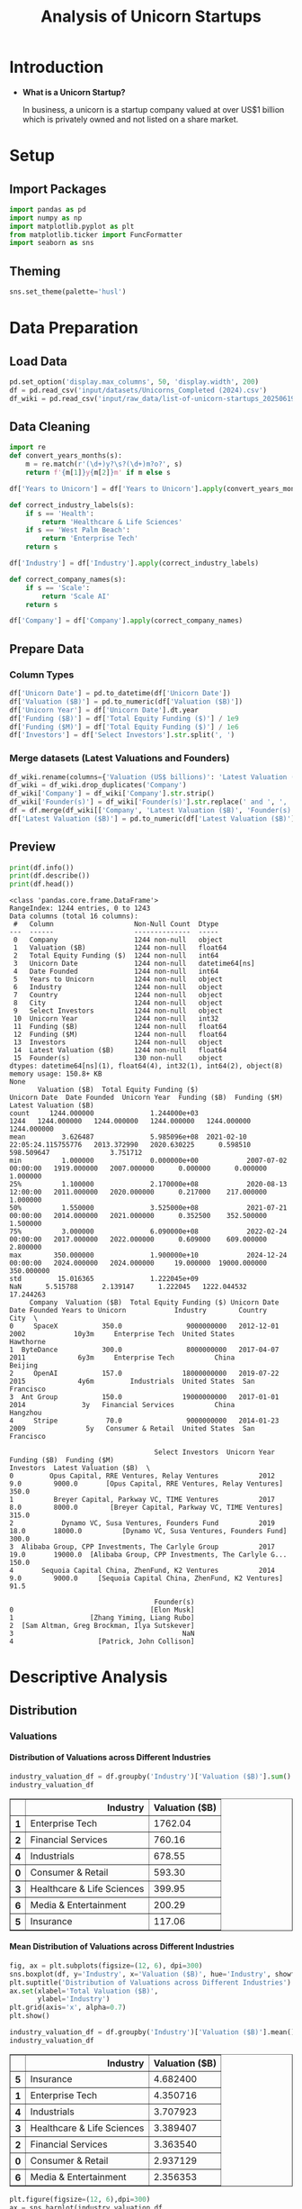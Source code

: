#+title: Analysis of Unicorn Startups
#+OPTIONS: H:5 date:nil author:nil
#+EXPORT_FILE_NAME: Analysis
#+PROPERTY: header-args:jupyter-python :session t :eval no-export :exports both

* Export Settings :noexport:
#+begin_src emacs-lisp :exports none :results none :eval always
(setq org-latex-listings 'minted
      org-latex-packages-alist '(("" "minted"))
      org-latex-minted-options '(("frame" "lines") ("fontsize" "\\footnotesize") ("breakautoindent" "true") ("breaklines" "true"))
      org-latex-pdf-process
      '("latexmk -xelatex -quiet -shell-escape -f %f"))
#+end_src

#+BEGIN_SRC emacs-lisp
(pipenv-deactivate)
(pipenv-activate)
#+END_SRC

#+RESULTS:
: t

#+latex_class: article
#+latex_class_options: [a4paper,12pt]

#+LATEX_HEADER: \usepackage[default,scale=0.95]{opensans}
#+LATEX_HEADER: \usepackage[table]{xcolor}
#+LATEX_HEADER: \usepackage[margin=0.8in,bmargin=1.0in,tmargin=1.0in]{geometry}
#+LATEX_HEADER: \usepackage{enumitem, csquotes, caption, array, booktabs, ltablex, adjustbox}
#+LATEX_HEADER: \usepackage{pifont, mathabx}
#+LATEX_HEADER: \usepackage{mathpazo}
#+LATEX_HEADER: \usepackage[dvipsnames]{xcolor}
#+LATEX_HEADER: \usepackage[inkscapearea=page]{svg}
#+LATEX_HEADER: \makeatletter
#+LATEX_HEADER: \newcommand*{\compress}{\@minipagetrue}
#+LATEX_HEADER: \makeatother
#+LATEX_HEADER: \newlist{tabenum}{enumerate}{1}
#+LATEX_HEADER: \setlist[tabenum]{label=\arabic*. ,leftmargin=*, itemsep=2pt, after=\vspace{-\baselineskip}, before=\vspace{-0.5\baselineskip}}
#+LATEX_HEADER: \newlist{tabitem}{itemize}{1}
#+LATEX_HEADER: \setlist[tabitem]{label=$\bullet$, leftmargin=*, itemsep=2pt, after=\vspace{-\baselineskip}, before=\vspace{-0.5\baselineskip}}
#+LATEX_HEADER: \keepXColumns
#+LaTeX_HEADER: \usepackage{multicol}
#+LaTeX_HEADER: \usepackage[none]{hyphenat}
#+LATEX_HEADER: \usepackage[linkcolor=MidnightBlue,urlcolor=Orange]{hyperref}
#+LATEX_HEADER: \hypersetup{colorlinks=true}
#+LATEX_HEADER: \AtBeginDocument{%
#+LATEX_HEADER: \hypersetup{
#+LATEX_HEADER:  allbordercolors={1 1 1},
#+LATEX_HEADER:  urlbordercolor=Orange,
#+LATEX_HEADER:  pdfborderstyle={/S/U/W 1}
#+LATEX_HEADER: }}
#+LATEX_HEADER: \usepackage{fontawesome5}
#+LaTeX_HEADER: \renewcommand\labelitemii{\sqbullet}
#+LaTeX_HEADER: \renewcommand\labelitemi{\bullet}

* Introduction
- *What is a Unicorn Startup?*

  In business, a unicorn is a startup company valued at over US$1 billion which is privately owned and not listed on a share market.

* Setup
** Import Packages
#+begin_src jupyter-python
import pandas as pd
import numpy as np
import matplotlib.pyplot as plt
from matplotlib.ticker import FuncFormatter
import seaborn as sns
#+end_src

#+RESULTS:
** Theming
#+begin_src jupyter-python
sns.set_theme(palette='husl')
#+end_src

#+RESULTS:

* Data Preparation
** Load Data

#+begin_src jupyter-python
pd.set_option('display.max_columns', 50, 'display.width', 200)
df = pd.read_csv('input/datasets/Unicorns_Completed (2024).csv')
df_wiki = pd.read_csv('input/raw_data/list-of-unicorn-startups_20250619 (wikipedia).csv')
#+end_src

#+RESULTS:

** Data Cleaning
#+begin_src jupyter-python
import re
def convert_years_months(s):
    m = re.match(r'(\d+)y?\s?(\d+)m?o?', s)
    return f'{m[1]}y{m[2]}m' if m else s

df['Years to Unicorn'] = df['Years to Unicorn'].apply(convert_years_months)

def correct_industry_labels(s):
    if s == 'Health':
        return 'Healthcare & Life Sciences'
    if s == 'West Palm Beach':
        return 'Enterprise Tech'
    return s

df['Industry'] = df['Industry'].apply(correct_industry_labels)

def correct_company_names(s):
    if s == 'Scale':
        return 'Scale AI'
    return s

df['Company'] = df['Company'].apply(correct_company_names)
#+end_src

#+RESULTS:

** Prepare Data
*** Column Types
#+begin_src jupyter-python
df['Unicorn Date'] = pd.to_datetime(df['Unicorn Date'])
df['Valuation ($B)'] = pd.to_numeric(df['Valuation ($B)'])
df['Unicorn Year'] = df['Unicorn Date'].dt.year
df['Funding ($B)'] = df['Total Equity Funding ($)'] / 1e9
df['Funding ($M)'] = df['Total Equity Funding ($)'] / 1e6
df['Investors'] = df['Select Investors'].str.split(', ')
#+end_src

#+RESULTS:
*** Merge datasets (Latest Valuations and Founders)
#+begin_src jupyter-python
df_wiki.rename(columns={'Valuation (US$ billions)': 'Latest Valuation ($B)'}, inplace=True)
df_wiki = df_wiki.drop_duplicates('Company')
df_wiki['Company'] = df_wiki['Company'].str.strip()
df_wiki['Founder(s)'] = df_wiki['Founder(s)'].str.replace(' and ', ', ').str.split(', ')
df = df.merge(df_wiki[['Company', 'Latest Valuation ($B)', 'Founder(s)']], on='Company', how='left')
df['Latest Valuation ($B)'] = pd.to_numeric(df['Latest Valuation ($B)'].fillna(value=df['Valuation ($B)']))
#+end_src

#+RESULTS:

** Preview

  #+begin_src jupyter-python
  print(df.info())
  print(df.describe())
  print(df.head())
  #+end_src

  #+RESULTS:
  #+begin_example
  <class 'pandas.core.frame.DataFrame'>
  RangeIndex: 1244 entries, 0 to 1243
  Data columns (total 16 columns):
   #   Column                    Non-Null Count  Dtype
  ---  ------                    --------------  -----
   0   Company                   1244 non-null   object
   1   Valuation ($B)            1244 non-null   float64
   2   Total Equity Funding ($)  1244 non-null   int64
   3   Unicorn Date              1244 non-null   datetime64[ns]
   4   Date Founded              1244 non-null   int64
   5   Years to Unicorn          1244 non-null   object
   6   Industry                  1244 non-null   object
   7   Country                   1244 non-null   object
   8   City                      1244 non-null   object
   9   Select Investors          1244 non-null   object
   10  Unicorn Year              1244 non-null   int32
   11  Funding ($B)              1244 non-null   float64
   12  Funding ($M)              1244 non-null   float64
   13  Investors                 1244 non-null   object
   14  Latest Valuation ($B)     1244 non-null   float64
   15  Founder(s)                130 non-null    object
  dtypes: datetime64[ns](1), float64(4), int32(1), int64(2), object(8)
  memory usage: 150.8+ KB
  None
         Valuation ($B)  Total Equity Funding ($)                   Unicorn Date  Date Founded  Unicorn Year  Funding ($B)  Funding ($M)  Latest Valuation ($B)
  count     1244.000000              1.244000e+03                           1244   1244.000000   1244.000000   1244.000000   1244.000000            1244.000000
  mean         3.626487              5.985096e+08  2021-02-10 22:05:24.115755776   2013.372990   2020.630225      0.598510    598.509647               3.751712
  min          1.000000              0.000000e+00            2007-07-02 00:00:00   1919.000000   2007.000000      0.000000      0.000000               1.000000
  25%          1.100000              2.170000e+08            2020-08-13 12:00:00   2011.000000   2020.000000      0.217000    217.000000               1.000000
  50%          1.550000              3.525000e+08            2021-07-21 00:00:00   2014.000000   2021.000000      0.352500    352.500000               1.500000
  75%          3.000000              6.090000e+08            2022-02-24 00:00:00   2017.000000   2022.000000      0.609000    609.000000               2.800000
  max        350.000000              1.900000e+10            2024-12-24 00:00:00   2024.000000   2024.000000     19.000000  19000.000000             350.000000
  std         15.016365              1.222045e+09                            NaN      5.515788      2.139147      1.222045   1222.044532              17.244263
       Company  Valuation ($B)  Total Equity Funding ($) Unicorn Date  Date Founded Years to Unicorn            Industry        Country           City  \
  0     SpaceX           350.0                9000000000   2012-12-01          2002            10y3m     Enterprise Tech  United States      Hawthorne
  1  ByteDance           300.0                8000000000   2017-04-07          2011             6y3m     Enterprise Tech          China        Beijing
  2     OpenAI           157.0               18000000000   2019-07-22          2015             4y6m         Industrials  United States  San Francisco
  3  Ant Group           150.0               19000000000   2017-01-01          2014              3y   Financial Services          China       Hangzhou
  4     Stripe            70.0                9000000000   2014-01-23          2009               5y   Consumer & Retail  United States  San Francisco

                                      Select Investors  Unicorn Year  Funding ($B)  Funding ($M)                                          Investors  Latest Valuation ($B)  \
  0         Opus Capital, RRE Ventures, Relay Ventures          2012           9.0        9000.0       [Opus Capital, RRE Ventures, Relay Ventures]                  350.0
  1          Breyer Capital, Parkway VC, TIME Ventures          2017           8.0        8000.0        [Breyer Capital, Parkway VC, TIME Ventures]                  315.0
  2            Dynamo VC, Susa Ventures, Founders Fund          2019          18.0       18000.0          [Dynamo VC, Susa Ventures, Founders Fund]                  300.0
  3  Alibaba Group, CPP Investments, The Carlyle Group          2017          19.0       19000.0  [Alibaba Group, CPP Investments, The Carlyle G...                  150.0
  4       Sequoia Capital China, ZhenFund, K2 Ventures          2014           9.0        9000.0     [Sequoia Capital China, ZhenFund, K2 Ventures]                   91.5

                                      Founder(s)
  0                                  [Elon Musk]
  1                   [Zhang Yiming, Liang Rubo]
  2  [Sam Altman, Greg Brockman, Ilya Sutskever]
  3                                          NaN
  4                     [Patrick, John Collison]
  #+end_example

* Descriptive Analysis
** Distribution
*** Valuations
**** Distribution of Valuations across Different Industries

  #+begin_src jupyter-python
  industry_valuation_df = df.groupby('Industry')['Valuation ($B)'].sum().reset_index().sort_values('Valuation ($B)', ascending=False)
  industry_valuation_df
  #+end_src

  #+RESULTS:
  #+begin_export html
  <div>
  <style scoped>
      .dataframe tbody tr th:only-of-type {
          vertical-align: middle;
      }

      .dataframe tbody tr th {
          vertical-align: top;
      }

      .dataframe thead th {
          text-align: right;
      }
  </style>
  <table border="1" class="dataframe">
    <thead>
      <tr style="text-align: right;">
        <th></th>
        <th>Industry</th>
        <th>Valuation ($B)</th>
      </tr>
    </thead>
    <tbody>
      <tr>
        <th>1</th>
        <td>Enterprise Tech</td>
        <td>1762.04</td>
      </tr>
      <tr>
        <th>2</th>
        <td>Financial Services</td>
        <td>760.16</td>
      </tr>
      <tr>
        <th>4</th>
        <td>Industrials</td>
        <td>678.55</td>
      </tr>
      <tr>
        <th>0</th>
        <td>Consumer &amp; Retail</td>
        <td>593.30</td>
      </tr>
      <tr>
        <th>3</th>
        <td>Healthcare &amp; Life Sciences</td>
        <td>399.95</td>
      </tr>
      <tr>
        <th>6</th>
        <td>Media &amp; Entertainment</td>
        <td>200.29</td>
      </tr>
      <tr>
        <th>5</th>
        <td>Insurance</td>
        <td>117.06</td>
      </tr>
    </tbody>
  </table>
  </div>
  #+end_export

  [[file:./.ob-jupyter/a9336f62e6c8e5d2ac6655162a890402fd653dc6.png]]

**** Mean Distribution of Valuations across Different Industries

  #+begin_src jupyter-python
  fig, ax = plt.subplots(figsize=(12, 6), dpi=300)
  sns.boxplot(df, y='Industry', x='Valuation ($B)', hue='Industry', showfliers=False)
  plt.suptitle('Distribution of Valuations across Different Industries')
  ax.set(xlabel='Total Valuation ($B)',
         ylabel='Industry')
  plt.grid(axis='x', alpha=0.7)
  plt.show()
  #+end_src

  #+RESULTS:
  [[file:./.ob-jupyter/69ee8baa97f1cd2a0ec1d03e6e990ad9249a4c62.png]]

  #+begin_src jupyter-python
  industry_valuation_df = df.groupby('Industry')['Valuation ($B)'].mean().reset_index().sort_values('Valuation ($B)', ascending=False)
  industry_valuation_df
  #+end_src

  #+RESULTS:
  #+begin_export html
  <div>
  <style scoped>
      .dataframe tbody tr th:only-of-type {
          vertical-align: middle;
      }

      .dataframe tbody tr th {
          vertical-align: top;
      }

      .dataframe thead th {
          text-align: right;
      }
  </style>
  <table border="1" class="dataframe">
    <thead>
      <tr style="text-align: right;">
        <th></th>
        <th>Industry</th>
        <th>Valuation ($B)</th>
      </tr>
    </thead>
    <tbody>
      <tr>
        <th>5</th>
        <td>Insurance</td>
        <td>4.682400</td>
      </tr>
      <tr>
        <th>1</th>
        <td>Enterprise Tech</td>
        <td>4.350716</td>
      </tr>
      <tr>
        <th>4</th>
        <td>Industrials</td>
        <td>3.707923</td>
      </tr>
      <tr>
        <th>3</th>
        <td>Healthcare &amp; Life Sciences</td>
        <td>3.389407</td>
      </tr>
      <tr>
        <th>2</th>
        <td>Financial Services</td>
        <td>3.363540</td>
      </tr>
      <tr>
        <th>0</th>
        <td>Consumer &amp; Retail</td>
        <td>2.937129</td>
      </tr>
      <tr>
        <th>6</th>
        <td>Media &amp; Entertainment</td>
        <td>2.356353</td>
      </tr>
    </tbody>
  </table>
  </div>
  #+end_export

  #+begin_src jupyter-python
  plt.figure(figsize=(12, 6),dpi=300)
  ax = sns.barplot(industry_valuation_df,
                   y='Industry',
                   x='Valuation ($B)',
                   hue='Industry')
  for i in ax.containers:
      ax.bar_label(i, fmt='%.2f')
  plt.title('Mean Distribution of Valuations across Different Industries')
  plt.xlabel('Mean Valuation ($B)')
  plt.ylabel('Industry')
  plt.grid(axis='x', alpha=0.75)
  #+end_src

  #+RESULTS:
  [[file:./.ob-jupyter/5073deb1c30d98fb5c842eaec27fc16edc190b6d.png]]

**** Distribution of Valuations across Different Countries

  #+begin_src jupyter-python
  country_valuation_df = df.groupby('Country')['Valuation ($B)'].sum().reset_index().sort_values('Valuation ($B)', ascending=False).head(20)
  country_valuation_df
  #+end_src

  #+RESULTS:
  #+begin_export html
  <div>
  <style scoped>
      .dataframe tbody tr th:only-of-type {
          vertical-align: middle;
      }

      .dataframe tbody tr th {
          vertical-align: top;
      }

      .dataframe thead th {
          text-align: right;
      }
  </style>
  <table border="1" class="dataframe">
    <thead>
      <tr style="text-align: right;">
        <th></th>
        <th>Country</th>
        <th>Valuation ($B)</th>
      </tr>
    </thead>
    <tbody>
      <tr>
        <th>53</th>
        <td>United States</td>
        <td>2564.14</td>
      </tr>
      <tr>
        <th>10</th>
        <td>China</td>
        <td>835.65</td>
      </tr>
      <tr>
        <th>52</th>
        <td>United Kingdom</td>
        <td>197.35</td>
      </tr>
      <tr>
        <th>24</th>
        <td>India</td>
        <td>172.07</td>
      </tr>
      <tr>
        <th>43</th>
        <td>Singapore</td>
        <td>92.06</td>
      </tr>
      <tr>
        <th>21</th>
        <td>Germany</td>
        <td>85.90</td>
      </tr>
      <tr>
        <th>20</th>
        <td>France</td>
        <td>70.86</td>
      </tr>
      <tr>
        <th>27</th>
        <td>Israel</td>
        <td>56.22</td>
      </tr>
      <tr>
        <th>6</th>
        <td>Canada</td>
        <td>56.00</td>
      </tr>
      <tr>
        <th>1</th>
        <td>Australia</td>
        <td>48.84</td>
      </tr>
      <tr>
        <th>5</th>
        <td>Brazil</td>
        <td>34.13</td>
      </tr>
      <tr>
        <th>45</th>
        <td>South Korea</td>
        <td>31.34</td>
      </tr>
      <tr>
        <th>47</th>
        <td>Sweden</td>
        <td>29.42</td>
      </tr>
      <tr>
        <th>36</th>
        <td>Netherlands</td>
        <td>24.46</td>
      </tr>
      <tr>
        <th>35</th>
        <td>Mexico</td>
        <td>18.70</td>
      </tr>
      <tr>
        <th>19</th>
        <td>Finland</td>
        <td>14.91</td>
      </tr>
      <tr>
        <th>3</th>
        <td>Belgium</td>
        <td>11.95</td>
      </tr>
      <tr>
        <th>42</th>
        <td>Seychelles</td>
        <td>11.80</td>
      </tr>
      <tr>
        <th>26</th>
        <td>Ireland</td>
        <td>11.05</td>
      </tr>
      <tr>
        <th>29</th>
        <td>Japan</td>
        <td>10.82</td>
      </tr>
    </tbody>
  </table>
  </div>
  #+end_export

  #+begin_src jupyter-python
  plt.subplots(figsize=(12, 8), dpi=300)
  ax = sns.barplot(country_valuation_df,
                   y='Country',
                   x='Valuation ($B)',
                   hue='Country')
  for i in ax.containers:
      ax.bar_label(i, fmt='%.2f')
  plt.suptitle('Distribution of Valuations across Different Countries')
  plt.xlabel('Total Valuation ($B)')
  plt.ylabel('Countries')
  plt.grid(axis='x', alpha=0.75)
  plt.xscale('log')
  plt.show()
  #+end_src

  #+RESULTS:
  [[file:./.ob-jupyter/f05e6c0f46ae7c19abfd1eb84b0fa2c74da48689.png]]

**** Mean Distribution of Valuations across Different Countries

  #+begin_src jupyter-python
  fig, ax = plt.subplots(figsize=(12, 8), dpi=300)
  sns.boxplot(df[df['Country'].isin(country_valuation_df['Country'])],
              y='Country',
              x='Valuation ($B)',
              hue='Country',
              showfliers=False)
  plt.suptitle('Distribution of Valuations across Different Countries')
  ax.set(xlabel='Total Valuation ($B)',
         ylabel='Country')
  plt.grid(axis='x', alpha=0.7)
  plt.show()
  #+end_src

  #+RESULTS:
  [[file:./.ob-jupyter/14b2ea8e778390abd7e447fb2b3880a74531c52f.png]]

  #+begin_src jupyter-python
  mean_country_valuation_df = df[df['Country'].isin(country_valuation_df['Country'])].groupby('Country')['Valuation ($B)'].mean().reset_index().sort_values('Valuation ($B)', ascending=False).head(20)
  mean_country_valuation_df
  #+end_src

  #+RESULTS:
  #+begin_export html
  <div>
  <style scoped>
      .dataframe tbody tr th:only-of-type {
          vertical-align: middle;
      }

      .dataframe tbody tr th {
          vertical-align: top;
      }

      .dataframe thead th {
          text-align: right;
      }
  </style>
  <table border="1" class="dataframe">
    <thead>
      <tr style="text-align: right;">
        <th></th>
        <th>Country</th>
        <th>Valuation ($B)</th>
      </tr>
    </thead>
    <tbody>
      <tr>
        <th>14</th>
        <td>Seychelles</td>
        <td>5.900000</td>
      </tr>
      <tr>
        <th>15</th>
        <td>Singapore</td>
        <td>5.753750</td>
      </tr>
      <tr>
        <th>4</th>
        <td>China</td>
        <td>5.461765</td>
      </tr>
      <tr>
        <th>0</th>
        <td>Australia</td>
        <td>5.426667</td>
      </tr>
      <tr>
        <th>17</th>
        <td>Sweden</td>
        <td>4.903333</td>
      </tr>
      <tr>
        <th>1</th>
        <td>Belgium</td>
        <td>3.983333</td>
      </tr>
      <tr>
        <th>19</th>
        <td>United States</td>
        <td>3.748743</td>
      </tr>
      <tr>
        <th>5</th>
        <td>Finland</td>
        <td>3.727500</td>
      </tr>
      <tr>
        <th>18</th>
        <td>United Kingdom</td>
        <td>3.588182</td>
      </tr>
      <tr>
        <th>7</th>
        <td>Germany</td>
        <td>2.770968</td>
      </tr>
      <tr>
        <th>13</th>
        <td>Netherlands</td>
        <td>2.717778</td>
      </tr>
      <tr>
        <th>3</th>
        <td>Canada</td>
        <td>2.666667</td>
      </tr>
      <tr>
        <th>6</th>
        <td>France</td>
        <td>2.530714</td>
      </tr>
      <tr>
        <th>8</th>
        <td>India</td>
        <td>2.530441</td>
      </tr>
      <tr>
        <th>10</th>
        <td>Israel</td>
        <td>2.444348</td>
      </tr>
      <tr>
        <th>16</th>
        <td>South Korea</td>
        <td>2.410769</td>
      </tr>
      <tr>
        <th>12</th>
        <td>Mexico</td>
        <td>2.337500</td>
      </tr>
      <tr>
        <th>2</th>
        <td>Brazil</td>
        <td>1.896111</td>
      </tr>
      <tr>
        <th>9</th>
        <td>Ireland</td>
        <td>1.578571</td>
      </tr>
      <tr>
        <th>11</th>
        <td>Japan</td>
        <td>1.352500</td>
      </tr>
    </tbody>
  </table>
  </div>
  #+end_export

  #+begin_src jupyter-python
  plt.figure(figsize=(12, 8), dpi=300)
  ax = sns.barplot(mean_country_valuation_df,
                   y='Country',
                   x='Valuation ($B)',
                   hue='Country')
  for i in ax.containers:
      ax.bar_label(i, fmt='%.2f')
  plt.suptitle('Mean Distribution of Valuations across Different Countries')
  plt.xlabel('Mean Valuation ($B)')
  plt.ylabel('Countries')
  plt.grid(axis='x', alpha=0.75)
  plt.show()
  #+end_src

  #+RESULTS:
  [[file:./.ob-jupyter/b32085f51b1c934f8ac141a341760533bb7014fb.png]]

**** Distribution of Valuations by Number of Companies
  #+begin_src jupyter-python
  # Define the bins for valuation ranges
  bins = [0, 1, 1.5, 2, 3, 4, 5, 6, 8, 10, 20, 30, 50, 100, 200, 300, 400]
  labels =  [f'{a}-{b}' for a, b in zip(bins[:-1], bins[1:])]
  cuts = pd.cut(df['Valuation ($B)'], bins=bins, labels=labels)

  # Count the number of companies in each bin
  valuation_distribution = cuts.value_counts().sort_index()

  # Plot the Bar Chart
  plt.figure(figsize=(12, 6), dpi=300)
  ax = sns.barplot(x=valuation_distribution.index,
                   y=valuation_distribution.values, hue=valuation_distribution.values)
  for i in ax.containers:
      ax.bar_label(i)
  plt.suptitle('Distribution of Valuations by Number of Companies')
  plt.xlabel('Valuation ($B)')
  plt.ylabel('Number of Companies')
  plt.xticks(rotation=45)
  plt.grid(axis='y', alpha=0.75)
  #plt.yscale('log')
  plt.show()
  #+end_src

  #+RESULTS:
  [[file:./.ob-jupyter/c11e15d352b3ed98f9ef5a451d66283761e0521b.png]]

*** Funding
**** Distribution of Funding across Different Industries

  #+begin_src jupyter-python
  industry_funding_df = df.groupby('Industry')['Funding ($B)'].sum().reset_index().sort_values('Funding ($B)', ascending=False)
  industry_funding_df
  #+end_src

  #+RESULTS:
  #+begin_export html
  <div>
  <style scoped>
      .dataframe tbody tr th:only-of-type {
          vertical-align: middle;
      }

      .dataframe tbody tr th {
          vertical-align: top;
      }

      .dataframe thead th {
          text-align: right;
      }
  </style>
  <table border="1" class="dataframe">
    <thead>
      <tr style="text-align: right;">
        <th></th>
        <th>Industry</th>
        <th>Funding ($B)</th>
      </tr>
    </thead>
    <tbody>
      <tr>
        <th>1</th>
        <td>Enterprise Tech</td>
        <td>254.609</td>
      </tr>
      <tr>
        <th>2</th>
        <td>Financial Services</td>
        <td>128.215</td>
      </tr>
      <tr>
        <th>4</th>
        <td>Industrials</td>
        <td>122.847</td>
      </tr>
      <tr>
        <th>0</th>
        <td>Consumer &amp; Retail</td>
        <td>116.818</td>
      </tr>
      <tr>
        <th>3</th>
        <td>Healthcare &amp; Life Sciences</td>
        <td>59.958</td>
      </tr>
      <tr>
        <th>6</th>
        <td>Media &amp; Entertainment</td>
        <td>49.003</td>
      </tr>
      <tr>
        <th>5</th>
        <td>Insurance</td>
        <td>13.096</td>
      </tr>
    </tbody>
  </table>
  </div>
  #+end_export

  #+begin_src jupyter-python
  plt.figure(figsize=(12, 6), dpi=300)
  ax = sns.barplot(industry_funding_df,
              y='Industry', x='Funding ($B)', hue='Industry')
  for i in ax.containers:
      ax.bar_label(i, fmt='%.2f')
  plt.suptitle('Distribution of Funding across Different Industries')
  plt.xlabel('Total Funding ($B)')
  plt.ylabel('Industry')
  plt.grid(axis='x', alpha=0.75)
  #+end_src

  #+RESULTS:
  [[file:./.ob-jupyter/51c4d8a9a32ca8c1203e36b04ad2e32a8ca58214.png]]

**** Mean Distribution of Funding across Different Industries

  #+begin_src jupyter-python
  fig, ax = plt.subplots(figsize=(12, 6), dpi=300)
  sns.boxplot(df, y='Industry', x='Funding ($M)', hue='Industry', showfliers=False)
  plt.suptitle('Distribution of Funding across Different Industries')
  ax.set(xlabel='Total Funding ($M)',
         ylabel='Industry')
  plt.grid(axis='x', alpha=0.7)
  plt.show()
  #+end_src

  #+RESULTS:
  [[file:./.ob-jupyter/ce120bcc0a8df946a8aa05155ef6bccacb68dad9.png]]

  #+begin_src jupyter-python
  industry_funding_df = df.groupby('Industry')['Funding ($M)'].mean().reset_index().sort_values('Funding ($M)', ascending=False)
  industry_funding_df
  #+end_src

  #+RESULTS:
  #+begin_export html
  <div>
  <style scoped>
      .dataframe tbody tr th:only-of-type {
          vertical-align: middle;
      }

      .dataframe tbody tr th {
          vertical-align: top;
      }

      .dataframe thead th {
          text-align: right;
      }
  </style>
  <table border="1" class="dataframe">
    <thead>
      <tr style="text-align: right;">
        <th></th>
        <th>Industry</th>
        <th>Funding ($M)</th>
      </tr>
    </thead>
    <tbody>
      <tr>
        <th>4</th>
        <td>Industrials</td>
        <td>671.295082</td>
      </tr>
      <tr>
        <th>1</th>
        <td>Enterprise Tech</td>
        <td>628.664198</td>
      </tr>
      <tr>
        <th>0</th>
        <td>Consumer &amp; Retail</td>
        <td>578.306933</td>
      </tr>
      <tr>
        <th>6</th>
        <td>Media &amp; Entertainment</td>
        <td>576.505882</td>
      </tr>
      <tr>
        <th>2</th>
        <td>Financial Services</td>
        <td>567.323009</td>
      </tr>
      <tr>
        <th>5</th>
        <td>Insurance</td>
        <td>523.840000</td>
      </tr>
      <tr>
        <th>3</th>
        <td>Healthcare &amp; Life Sciences</td>
        <td>508.118644</td>
      </tr>
    </tbody>
  </table>
  </div>
  #+end_export

  #+begin_src jupyter-python
  plt.figure(figsize=(12, 6), dpi=300)
  ax = sns.barplot(industry_funding_df,
                   y='Industry',
                   x='Funding ($M)',
                   hue='Industry')
  for i in ax.containers:
      ax.bar_label(i, fmt='%.2f')
  plt.suptitle('Distribution of Funding across Different Industries')
  plt.xlabel('Mean Funding ($M)')
  plt.ylabel('Industry')
  plt.grid(axis='x', alpha=0.75)
  plt.show()
  #+end_src

  #+RESULTS:
  [[file:./.ob-jupyter/a19a57cb164cf145e18296570c84ce993e852311.png]]

**** Distribution of Funding across Different Countries

  #+begin_src jupyter-python
  country_funding_df = df.groupby('Country')['Funding ($B)'].sum().reset_index().sort_values('Funding ($B)', ascending=False).head(20)
  country_funding_df
  #+end_src

  #+RESULTS:
  #+begin_export html
  <div>
  <style scoped>
      .dataframe tbody tr th:only-of-type {
          vertical-align: middle;
      }

      .dataframe tbody tr th {
          vertical-align: top;
      }

      .dataframe thead th {
          text-align: right;
      }
  </style>
  <table border="1" class="dataframe">
    <thead>
      <tr style="text-align: right;">
        <th></th>
        <th>Country</th>
        <th>Funding ($B)</th>
      </tr>
    </thead>
    <tbody>
      <tr>
        <th>53</th>
        <td>United States</td>
        <td>402.858</td>
      </tr>
      <tr>
        <th>10</th>
        <td>China</td>
        <td>119.010</td>
      </tr>
      <tr>
        <th>24</th>
        <td>India</td>
        <td>44.207</td>
      </tr>
      <tr>
        <th>52</th>
        <td>United Kingdom</td>
        <td>34.566</td>
      </tr>
      <tr>
        <th>21</th>
        <td>Germany</td>
        <td>23.249</td>
      </tr>
      <tr>
        <th>20</th>
        <td>France</td>
        <td>15.458</td>
      </tr>
      <tr>
        <th>43</th>
        <td>Singapore</td>
        <td>11.893</td>
      </tr>
      <tr>
        <th>5</th>
        <td>Brazil</td>
        <td>10.591</td>
      </tr>
      <tr>
        <th>47</th>
        <td>Sweden</td>
        <td>10.433</td>
      </tr>
      <tr>
        <th>6</th>
        <td>Canada</td>
        <td>9.817</td>
      </tr>
      <tr>
        <th>27</th>
        <td>Israel</td>
        <td>8.695</td>
      </tr>
      <tr>
        <th>45</th>
        <td>South Korea</td>
        <td>4.607</td>
      </tr>
      <tr>
        <th>35</th>
        <td>Mexico</td>
        <td>4.268</td>
      </tr>
      <tr>
        <th>25</th>
        <td>Indonesia</td>
        <td>3.617</td>
      </tr>
      <tr>
        <th>1</th>
        <td>Australia</td>
        <td>3.475</td>
      </tr>
      <tr>
        <th>36</th>
        <td>Netherlands</td>
        <td>2.865</td>
      </tr>
      <tr>
        <th>11</th>
        <td>Colombia</td>
        <td>2.659</td>
      </tr>
      <tr>
        <th>23</th>
        <td>Hong Kong</td>
        <td>2.399</td>
      </tr>
      <tr>
        <th>29</th>
        <td>Japan</td>
        <td>2.347</td>
      </tr>
      <tr>
        <th>46</th>
        <td>Spain</td>
        <td>2.212</td>
      </tr>
    </tbody>
  </table>
  </div>
  #+end_export

  #+begin_src jupyter-python
  plt.figure(figsize=(12, 8), dpi=300)
  ax = sns.barplot(country_funding_df, y='Country', x='Funding ($B)', hue='Country')
  for i in ax.containers:
      ax.bar_label(i, fmt='%.2f')
  plt.suptitle('Distribution of Funding across Different Countries')
  plt.xlabel('Funding ($B)')
  plt.ylabel('Countries')
  plt.grid(axis='x', alpha=0.75)
  plt.xscale('log')
  plt.show()
  #+end_src

  #+RESULTS:
  [[file:./.ob-jupyter/6c0f4abb81549409122bd27d4fea332be17ab66a.png]]

**** Mean Distribution of Funding across Different Countries
  #+begin_src jupyter-python
  fig, ax = plt.subplots(figsize=(12,8), dpi=300)
  sns.boxplot(df[df['Country'].isin(country_funding_df['Country'])], y='Country', x='Funding ($M)', hue='Country', showfliers=False)
  plt.suptitle('Distribution of Funding across Different Countries')
  ax.set(xlabel='Funding ($M)',
         ylabel='Country')
  plt.grid(axis='x', alpha=0.7)
  plt.show()
  #+end_src

  #+RESULTS:
  [[file:./.ob-jupyter/9661b37f23fd037b29b57cb5c30fd4b898431222.png]]

  #+begin_src jupyter-python
  mean_country_funding_df = df[df['Country'].isin(country_funding_df['Country'])].groupby('Country')['Funding ($M)'].mean().reset_index().sort_values('Funding ($M)', ascending=False).head(20)
  mean_country_funding_df
  #+end_src

  #+RESULTS:
  #+begin_export html
  <div>
  <style scoped>
      .dataframe tbody tr th:only-of-type {
          vertical-align: middle;
      }

      .dataframe tbody tr th {
          vertical-align: top;
      }

      .dataframe thead th {
          text-align: right;
      }
  </style>
  <table border="1" class="dataframe">
    <thead>
      <tr style="text-align: right;">
        <th></th>
        <th>Country</th>
        <th>Funding ($M)</th>
      </tr>
    </thead>
    <tbody>
      <tr>
        <th>17</th>
        <td>Sweden</td>
        <td>1738.833333</td>
      </tr>
      <tr>
        <th>4</th>
        <td>Colombia</td>
        <td>886.333333</td>
      </tr>
      <tr>
        <th>3</th>
        <td>China</td>
        <td>777.843137</td>
      </tr>
      <tr>
        <th>6</th>
        <td>Germany</td>
        <td>749.967742</td>
      </tr>
      <tr>
        <th>14</th>
        <td>Singapore</td>
        <td>743.312500</td>
      </tr>
      <tr>
        <th>8</th>
        <td>India</td>
        <td>650.102941</td>
      </tr>
      <tr>
        <th>18</th>
        <td>United Kingdom</td>
        <td>628.472727</td>
      </tr>
      <tr>
        <th>19</th>
        <td>United States</td>
        <td>588.973684</td>
      </tr>
      <tr>
        <th>1</th>
        <td>Brazil</td>
        <td>588.388889</td>
      </tr>
      <tr>
        <th>5</th>
        <td>France</td>
        <td>552.071429</td>
      </tr>
      <tr>
        <th>12</th>
        <td>Mexico</td>
        <td>533.500000</td>
      </tr>
      <tr>
        <th>9</th>
        <td>Indonesia</td>
        <td>516.714286</td>
      </tr>
      <tr>
        <th>2</th>
        <td>Canada</td>
        <td>467.476190</td>
      </tr>
      <tr>
        <th>16</th>
        <td>Spain</td>
        <td>442.400000</td>
      </tr>
      <tr>
        <th>0</th>
        <td>Australia</td>
        <td>386.111111</td>
      </tr>
      <tr>
        <th>10</th>
        <td>Israel</td>
        <td>378.043497</td>
      </tr>
      <tr>
        <th>15</th>
        <td>South Korea</td>
        <td>354.384615</td>
      </tr>
      <tr>
        <th>7</th>
        <td>Hong Kong</td>
        <td>342.714286</td>
      </tr>
      <tr>
        <th>13</th>
        <td>Netherlands</td>
        <td>318.333333</td>
      </tr>
      <tr>
        <th>11</th>
        <td>Japan</td>
        <td>293.375000</td>
      </tr>
    </tbody>
  </table>
  </div>
  #+end_export

  #+begin_src jupyter-python
  plt.figure(figsize=(12, 8), dpi=300)
  ax = sns.barplot(mean_country_funding_df,
                   y='Country',
                   x='Funding ($M)',
                   hue='Country')
  for i in ax.containers:
      ax.bar_label(i, fmt='%.2f')
  plt.suptitle('Mean Distribution of Funding across Different Countries')
  plt.xlabel('Mean Funding ($M)')
  plt.ylabel('Countries')
  plt.grid(axis='x', alpha=0.75)
  plt.show()
  #+end_src

  #+RESULTS:
  [[file:./.ob-jupyter/e9fd9611e3e328320e295fff8c6f23a770b5ac70.png]]

**** Distribution of Funding by Number of Companies

  #+begin_src jupyter-python
    # Define the bins for funding ranges
    # bins = [0, 0.2, 0.3, 0.5, 0.8, 1, 2, 4, 6, 8, 10, 12, 15, 20]
    # labels =  [f'{a}-{b}' for a, b in zip(bins[:-1], bins[1:])]
    bins = [0,50,100,150,200,250,300,350,400,450,500,550,600,650,700,750,800,850,900,950,1000,1500,2000,4000,6000,8000,10000,15000,20000]
    labels =  [f'{a}-{b}' for a, b in zip(bins[:-1], bins[1:])]
    cuts = pd.cut(df['Funding ($M)'], bins=bins, labels=labels)

    # Count the number of companies in each bin
    funding_distribution = cuts.value_counts().sort_index()

    # Plot the Bar Chart
    plt.figure(figsize=(12, 6), dpi=300)
    ax = sns.barplot(x=funding_distribution.index,
                     y=funding_distribution.values, hue=funding_distribution.values)
    for i in ax.containers:
        ax.bar_label(i)
    plt.suptitle('Distribution of Funding by Number of Companies')
    plt.xlabel('Funding ($M)')
    plt.ylabel('Number of Companies')
    plt.xticks(rotation=90)
    plt.grid(axis='y', alpha=0.75)
    # plt.yscale('log')
    plt.show()
  #+end_src

  #+RESULTS:
  [[file:./.ob-jupyter/99f2eeea3301d67ae9cd9b09636a97e4944d898f.png]]

* Comparative Analysis
** By Company
*** Top Companies by Valuation

  #+begin_src jupyter-python
  top_companies = df.sort_values(by='Latest Valuation ($B)', ascending=False).head(20)
  top_companies
  #+end_src

  #+RESULTS:
  #+begin_export html
  <div>
  <style scoped>
      .dataframe tbody tr th:only-of-type {
          vertical-align: middle;
      }

      .dataframe tbody tr th {
          vertical-align: top;
      }

      .dataframe thead th {
          text-align: right;
      }
  </style>
  <table border="1" class="dataframe">
    <thead>
      <tr style="text-align: right;">
        <th></th>
        <th>Company</th>
        <th>Valuation ($B)</th>
        <th>Total Equity Funding ($)</th>
        <th>Unicorn Date</th>
        <th>Date Founded</th>
        <th>Years to Unicorn</th>
        <th>Industry</th>
        <th>Country</th>
        <th>City</th>
        <th>Select Investors</th>
        <th>Unicorn Year</th>
        <th>Funding ($B)</th>
        <th>Latest Valuation ($B)</th>
      </tr>
    </thead>
    <tbody>
      <tr>
        <th>0</th>
        <td>SpaceX</td>
        <td>350.00</td>
        <td>9000000000</td>
        <td>2012-12-01</td>
        <td>2002</td>
        <td>10y3m</td>
        <td>Enterprise Tech</td>
        <td>United States</td>
        <td>Hawthorne</td>
        <td>Opus Capital, RRE Ventures, Relay Ventures</td>
        <td>2012</td>
        <td>9.000</td>
        <td>350.00</td>
      </tr>
      <tr>
        <th>1</th>
        <td>ByteDance</td>
        <td>300.00</td>
        <td>8000000000</td>
        <td>2017-04-07</td>
        <td>2011</td>
        <td>6y3m</td>
        <td>Enterprise Tech</td>
        <td>China</td>
        <td>Beijing</td>
        <td>Breyer Capital, Parkway VC, TIME Ventures</td>
        <td>2017</td>
        <td>8.000</td>
        <td>315.00</td>
      </tr>
      <tr>
        <th>2</th>
        <td>OpenAI</td>
        <td>157.00</td>
        <td>18000000000</td>
        <td>2019-07-22</td>
        <td>2015</td>
        <td>4y6m</td>
        <td>Industrials</td>
        <td>United States</td>
        <td>San Francisco</td>
        <td>Dynamo VC, Susa Ventures, Founders Fund</td>
        <td>2019</td>
        <td>18.000</td>
        <td>300.00</td>
      </tr>
      <tr>
        <th>3</th>
        <td>Ant Group</td>
        <td>150.00</td>
        <td>19000000000</td>
        <td>2017-01-01</td>
        <td>2014</td>
        <td>3y</td>
        <td>Financial Services</td>
        <td>China</td>
        <td>Hangzhou</td>
        <td>Alibaba Group, CPP Investments, The Carlyle Group</td>
        <td>2017</td>
        <td>19.000</td>
        <td>150.00</td>
      </tr>
      <tr>
        <th>7</th>
        <td>xAI</td>
        <td>50.00</td>
        <td>12000000000</td>
        <td>2024-05-26</td>
        <td>2006</td>
        <td>18y4m</td>
        <td>Consumer &amp; Retail</td>
        <td>United States</td>
        <td>Burlingame</td>
        <td>Prysm Capital, Baillie Gifford &amp; Co., TDM Grow...</td>
        <td>2024</td>
        <td>12.000</td>
        <td>113.00</td>
      </tr>
      <tr>
        <th>4</th>
        <td>Stripe</td>
        <td>70.00</td>
        <td>9000000000</td>
        <td>2014-01-23</td>
        <td>2009</td>
        <td>5y</td>
        <td>Consumer &amp; Retail</td>
        <td>United States</td>
        <td>San Francisco</td>
        <td>Sequoia Capital China, ZhenFund, K2 Ventures</td>
        <td>2014</td>
        <td>9.000</td>
        <td>91.50</td>
      </tr>
      <tr>
        <th>5</th>
        <td>SHEIN</td>
        <td>66.00</td>
        <td>4000000000</td>
        <td>2018-07-03</td>
        <td>2008</td>
        <td>10y6m</td>
        <td>Financial Services</td>
        <td>Singapore</td>
        <td>Singapore</td>
        <td>369 Growth Partners, GTM Capital, Berkeley Hil...</td>
        <td>2018</td>
        <td>4.000</td>
        <td>66.00</td>
      </tr>
      <tr>
        <th>6</th>
        <td>Databricks</td>
        <td>62.00</td>
        <td>14000000000</td>
        <td>2019-02-05</td>
        <td>2013</td>
        <td>6y1m</td>
        <td>Industrials</td>
        <td>United States</td>
        <td>San Francisco</td>
        <td>Holtzbrinck Ventures, Unternehmertum Venture C...</td>
        <td>2019</td>
        <td>14.000</td>
        <td>62.00</td>
      </tr>
      <tr>
        <th>16</th>
        <td>Anthropic</td>
        <td>16.05</td>
        <td>8000000000</td>
        <td>2023-02-03</td>
        <td>2021</td>
        <td>2y2m</td>
        <td>Enterprise Tech</td>
        <td>United States</td>
        <td>San Francisco</td>
        <td>New Enterprise Associates, Institutional Ventu...</td>
        <td>2023</td>
        <td>8.000</td>
        <td>61.50</td>
      </tr>
      <tr>
        <th>150</th>
        <td>Safe Superintelligence</td>
        <td>5.00</td>
        <td>1000000000</td>
        <td>2024-09-04</td>
        <td>1995</td>
        <td>29y8m</td>
        <td>Consumer &amp; Retail</td>
        <td>United States</td>
        <td>San Francisco</td>
        <td>General Catalyst, Inspired Capital, Flybridge ...</td>
        <td>2024</td>
        <td>1.000</td>
        <td>32.00</td>
      </tr>
      <tr>
        <th>9</th>
        <td>Canva</td>
        <td>32.00</td>
        <td>580000000</td>
        <td>2018-01-08</td>
        <td>2012</td>
        <td>6y</td>
        <td>Healthcare &amp; Life Sciences</td>
        <td>Australia</td>
        <td>Surry Hills</td>
        <td>Index Ventures, Temasek, Portag3 Ventures</td>
        <td>2018</td>
        <td>0.580</td>
        <td>32.00</td>
      </tr>
      <tr>
        <th>13</th>
        <td>Epic Games</td>
        <td>22.50</td>
        <td>8000000000</td>
        <td>2018-10-26</td>
        <td>1991</td>
        <td>27y9m</td>
        <td>Financial Services</td>
        <td>United States</td>
        <td>Cary</td>
        <td>Warburg Pincus, The Rise Fund, HarbourVest Par...</td>
        <td>2018</td>
        <td>8.000</td>
        <td>31.50</td>
      </tr>
      <tr>
        <th>26</th>
        <td>Scale AI</td>
        <td>13.80</td>
        <td>2000000000</td>
        <td>2019-08-05</td>
        <td>2016</td>
        <td>3y7m</td>
        <td>Financial Services</td>
        <td>United States</td>
        <td>San Francisco</td>
        <td>Accel,Y Combinator, Index Ventures, Founders Fund</td>
        <td>2019</td>
        <td>2.000</td>
        <td>29.00</td>
      </tr>
      <tr>
        <th>10</th>
        <td>Fanatics</td>
        <td>31.00</td>
        <td>5000000000</td>
        <td>2012-06-06</td>
        <td>2011</td>
        <td>1y5m</td>
        <td>Financial Services</td>
        <td>United States</td>
        <td>Jacksonville</td>
        <td>Liberty City Ventures, RRE Ventures, Mithril C...</td>
        <td>2012</td>
        <td>5.000</td>
        <td>27.00</td>
      </tr>
      <tr>
        <th>11</th>
        <td>Chime</td>
        <td>25.00</td>
        <td>2000000000</td>
        <td>2019-03-05</td>
        <td>2012</td>
        <td>7y2m</td>
        <td>Enterprise Tech</td>
        <td>United States</td>
        <td>San Francisco</td>
        <td>Blackstone, ICONIQ Growth, General Atlantic</td>
        <td>2019</td>
        <td>2.000</td>
        <td>25.00</td>
      </tr>
      <tr>
        <th>12</th>
        <td>CoreWeave</td>
        <td>23.00</td>
        <td>2000000000</td>
        <td>2023-04-20</td>
        <td>2019</td>
        <td>4y3m</td>
        <td>Healthcare &amp; Life Sciences</td>
        <td>United States</td>
        <td>Roseland</td>
        <td>The Column Group, Foresite Capital, Foresite C...</td>
        <td>2023</td>
        <td>2.000</td>
        <td>23.00</td>
      </tr>
      <tr>
        <th>8</th>
        <td>Revolut</td>
        <td>45.00</td>
        <td>2000000000</td>
        <td>2018-04-26</td>
        <td>2015</td>
        <td>3y3m</td>
        <td>Insurance</td>
        <td>United Kingdom</td>
        <td>London</td>
        <td>CMFG Ventures, Accomplice, Moderne Ventures</td>
        <td>2018</td>
        <td>2.000</td>
        <td>17.75</td>
      </tr>
      <tr>
        <th>14</th>
        <td>Miro</td>
        <td>17.50</td>
        <td>476000000</td>
        <td>2022-01-05</td>
        <td>2012</td>
        <td>1y0m</td>
        <td>Healthcare &amp; Life Sciences</td>
        <td>United States</td>
        <td>San Francisco</td>
        <td>Sequoia Capital China, China Life Investment H...</td>
        <td>2022</td>
        <td>0.476</td>
        <td>17.50</td>
      </tr>
      <tr>
        <th>1119</th>
        <td>Nature's Fynd</td>
        <td>1.00</td>
        <td>463000000</td>
        <td>2021-07-19</td>
        <td>2009</td>
        <td>12y6m</td>
        <td>Media &amp; Entertainment</td>
        <td>United States</td>
        <td>Chicago</td>
        <td>Lightspeed Venture Partners, Access Industries...</td>
        <td>2021</td>
        <td>0.463</td>
        <td>17.00</td>
      </tr>
      <tr>
        <th>17</th>
        <td>Yuanfudao</td>
        <td>15.50</td>
        <td>4000000000</td>
        <td>2017-05-31</td>
        <td>2012</td>
        <td>5y4m</td>
        <td>Enterprise Tech</td>
        <td>China</td>
        <td>Beijing</td>
        <td>Craft Ventures, F-Prime Capital, Sound Ventures</td>
        <td>2017</td>
        <td>4.000</td>
        <td>15.50</td>
      </tr>
    </tbody>
  </table>
  </div>
  #+end_export

  #+begin_src jupyter-python
  # Set the positions and width for the bars
  N = len(top_companies)
  ind = np.arange(N)  # the x locations for the groups
  width = 0.35  # the width of the bars

  # Create the bars for valuation and funding
  fig, ax = plt.subplots(figsize=(12, 6), dpi=300)
  bars1 = ax.bar(ind, top_companies['Valuation ($B)'], width, label='2024')
  bars2 = ax.bar(ind + width, top_companies['Latest Valuation ($B)'], width, label='2025')

  # Add labels and title
  ax.set(xlabel='Companies',
         ylabel='Valuation ($B)')
  ax.set_xticks(ind+width/2, top_companies['Company'], rotation=45, ha='right')
  ax.legend()
  ax.grid(axis='y', alpha=0.75)
  plt.suptitle('Top Companies by Valuation')
  plt.show()
  #+end_src

  #+RESULTS:
  [[file:./.ob-jupyter/069b79734eb467d49ab273df855942140939aa9a.png]]

*** Companies Received Most Funding

  #+begin_src jupyter-python
  top_companies = df[df['Funding ($M)']>2000].sort_values(by='Funding ($M)', ascending=False).head(30)
  top_companies
  #+end_src

  #+RESULTS:
  #+begin_export html
  <div>
  <style scoped>
      .dataframe tbody tr th:only-of-type {
          vertical-align: middle;
      }

      .dataframe tbody tr th {
          vertical-align: top;
      }

      .dataframe thead th {
          text-align: right;
      }
  </style>
  <table border="1" class="dataframe">
    <thead>
      <tr style="text-align: right;">
        <th></th>
        <th>Company</th>
        <th>Valuation ($B)</th>
        <th>Total Equity Funding ($)</th>
        <th>Unicorn Date</th>
        <th>Date Founded</th>
        <th>Years to Unicorn</th>
        <th>Industry</th>
        <th>Country</th>
        <th>City</th>
        <th>Select Investors</th>
        <th>Unicorn Year</th>
        <th>Funding ($B)</th>
        <th>Funding ($M)</th>
        <th>Latest Valuation ($B)</th>
      </tr>
    </thead>
    <tbody>
      <tr>
        <th>3</th>
        <td>Ant Group</td>
        <td>150.00</td>
        <td>19000000000</td>
        <td>2017-01-01</td>
        <td>2014</td>
        <td>3y</td>
        <td>Financial Services</td>
        <td>China</td>
        <td>Hangzhou</td>
        <td>Alibaba Group, CPP Investments, The Carlyle Group</td>
        <td>2017</td>
        <td>19.0</td>
        <td>19000.0</td>
        <td>150.00</td>
      </tr>
      <tr>
        <th>2</th>
        <td>OpenAI</td>
        <td>157.00</td>
        <td>18000000000</td>
        <td>2019-07-22</td>
        <td>2015</td>
        <td>4y6m</td>
        <td>Industrials</td>
        <td>United States</td>
        <td>San Francisco</td>
        <td>Dynamo VC, Susa Ventures, Founders Fund</td>
        <td>2019</td>
        <td>18.0</td>
        <td>18000.0</td>
        <td>300.00</td>
      </tr>
      <tr>
        <th>38</th>
        <td>JUUL Labs</td>
        <td>12.00</td>
        <td>15000000000</td>
        <td>2017-12-20</td>
        <td>2011</td>
        <td>6y11m</td>
        <td>Enterprise Tech</td>
        <td>United States</td>
        <td>San Francisco</td>
        <td>Boxin Capital, DT Capital Partners, IDG Capital</td>
        <td>2017</td>
        <td>15.0</td>
        <td>15000.0</td>
        <td>5.00</td>
      </tr>
      <tr>
        <th>6</th>
        <td>Databricks</td>
        <td>62.00</td>
        <td>14000000000</td>
        <td>2019-02-05</td>
        <td>2013</td>
        <td>6y1m</td>
        <td>Industrials</td>
        <td>United States</td>
        <td>San Francisco</td>
        <td>Holtzbrinck Ventures, Unternehmertum Venture C...</td>
        <td>2019</td>
        <td>14.0</td>
        <td>14000.0</td>
        <td>62.00</td>
      </tr>
      <tr>
        <th>7</th>
        <td>xAI</td>
        <td>50.00</td>
        <td>12000000000</td>
        <td>2024-05-26</td>
        <td>2006</td>
        <td>18y4m</td>
        <td>Consumer &amp; Retail</td>
        <td>United States</td>
        <td>Burlingame</td>
        <td>Prysm Capital, Baillie Gifford &amp; Co., TDM Grow...</td>
        <td>2024</td>
        <td>12.0</td>
        <td>12000.0</td>
        <td>113.00</td>
      </tr>
      <tr>
        <th>0</th>
        <td>SpaceX</td>
        <td>350.00</td>
        <td>9000000000</td>
        <td>2012-12-01</td>
        <td>2002</td>
        <td>10y3m</td>
        <td>Enterprise Tech</td>
        <td>United States</td>
        <td>Hawthorne</td>
        <td>Opus Capital, RRE Ventures, Relay Ventures</td>
        <td>2012</td>
        <td>9.0</td>
        <td>9000.0</td>
        <td>350.00</td>
      </tr>
      <tr>
        <th>4</th>
        <td>Stripe</td>
        <td>70.00</td>
        <td>9000000000</td>
        <td>2014-01-23</td>
        <td>2009</td>
        <td>5y</td>
        <td>Consumer &amp; Retail</td>
        <td>United States</td>
        <td>San Francisco</td>
        <td>Sequoia Capital China, ZhenFund, K2 Ventures</td>
        <td>2014</td>
        <td>9.0</td>
        <td>9000.0</td>
        <td>91.50</td>
      </tr>
      <tr>
        <th>1</th>
        <td>ByteDance</td>
        <td>300.00</td>
        <td>8000000000</td>
        <td>2017-04-07</td>
        <td>2011</td>
        <td>6y3m</td>
        <td>Enterprise Tech</td>
        <td>China</td>
        <td>Beijing</td>
        <td>Breyer Capital, Parkway VC, TIME Ventures</td>
        <td>2017</td>
        <td>8.0</td>
        <td>8000.0</td>
        <td>315.00</td>
      </tr>
      <tr>
        <th>13</th>
        <td>Epic Games</td>
        <td>22.50</td>
        <td>8000000000</td>
        <td>2018-10-26</td>
        <td>1991</td>
        <td>27y9m</td>
        <td>Financial Services</td>
        <td>United States</td>
        <td>Cary</td>
        <td>Warburg Pincus, The Rise Fund, HarbourVest Par...</td>
        <td>2018</td>
        <td>8.0</td>
        <td>8000.0</td>
        <td>31.50</td>
      </tr>
      <tr>
        <th>16</th>
        <td>Anthropic</td>
        <td>16.05</td>
        <td>8000000000</td>
        <td>2023-02-03</td>
        <td>2021</td>
        <td>2y2m</td>
        <td>Enterprise Tech</td>
        <td>United States</td>
        <td>San Francisco</td>
        <td>New Enterprise Associates, Institutional Ventu...</td>
        <td>2023</td>
        <td>8.0</td>
        <td>8000.0</td>
        <td>61.50</td>
      </tr>
      <tr>
        <th>44</th>
        <td>Global Switch</td>
        <td>11.10</td>
        <td>5000000000</td>
        <td>2016-12-22</td>
        <td>1998</td>
        <td>19y2m</td>
        <td>Enterprise Tech</td>
        <td>United Kingdom</td>
        <td>London</td>
        <td>Jiangsu Shagang Group, IDC, Barclays, Credit S...</td>
        <td>2016</td>
        <td>5.0</td>
        <td>5000.0</td>
        <td>11.10</td>
      </tr>
      <tr>
        <th>10</th>
        <td>Fanatics</td>
        <td>31.00</td>
        <td>5000000000</td>
        <td>2012-06-06</td>
        <td>2011</td>
        <td>1y5m</td>
        <td>Financial Services</td>
        <td>United States</td>
        <td>Jacksonville</td>
        <td>Liberty City Ventures, RRE Ventures, Mithril C...</td>
        <td>2012</td>
        <td>5.0</td>
        <td>5000.0</td>
        <td>27.00</td>
      </tr>
      <tr>
        <th>42</th>
        <td>BYJU's</td>
        <td>11.50</td>
        <td>5000000000</td>
        <td>2017-07-25</td>
        <td>2011</td>
        <td>7y8m</td>
        <td>Healthcare &amp; Life Sciences</td>
        <td>India</td>
        <td>Bengaluru</td>
        <td>Greylock Partners, Venrock, Providence Ventures</td>
        <td>2017</td>
        <td>5.0</td>
        <td>5000.0</td>
        <td>11.50</td>
      </tr>
      <tr>
        <th>40</th>
        <td>Xingsheng Selected</td>
        <td>12.00</td>
        <td>5000000000</td>
        <td>2020-07-22</td>
        <td>2009</td>
        <td>11y6m</td>
        <td>Media &amp; Entertainment</td>
        <td>China</td>
        <td>Changsha</td>
        <td>Temasek, Guggenheim Investments, Qatar Investm...</td>
        <td>2020</td>
        <td>5.0</td>
        <td>5000.0</td>
        <td>12.00</td>
      </tr>
      <tr>
        <th>48</th>
        <td>Chehaoduo</td>
        <td>10.00</td>
        <td>4000000000</td>
        <td>2016-03-12</td>
        <td>2014</td>
        <td>2y2m</td>
        <td>Healthcare &amp; Life Sciences</td>
        <td>China</td>
        <td>Beijing</td>
        <td>China Health Industry Investment Fund, China R...</td>
        <td>2016</td>
        <td>4.0</td>
        <td>4000.0</td>
        <td>10.00</td>
      </tr>
      <tr>
        <th>60</th>
        <td>Northvolt</td>
        <td>9.08</td>
        <td>4000000000</td>
        <td>2019-06-12</td>
        <td>2016</td>
        <td>3y5m</td>
        <td>Industrials</td>
        <td>Sweden</td>
        <td>Stockholm</td>
        <td>Aqua-Spark, Wavemaker Partners, Peak XV Partners</td>
        <td>2019</td>
        <td>4.0</td>
        <td>4000.0</td>
        <td>11.75</td>
      </tr>
      <tr>
        <th>213</th>
        <td>Hozon Auto</td>
        <td>3.95</td>
        <td>4000000000</td>
        <td>2022-02-22</td>
        <td>2009</td>
        <td>12y1m</td>
        <td>Media &amp; Entertainment</td>
        <td>China</td>
        <td>Shanghai</td>
        <td>Yichun Jinheng Equity Investments, Nanning Min...</td>
        <td>2022</td>
        <td>4.0</td>
        <td>4000.0</td>
        <td>3.95</td>
      </tr>
      <tr>
        <th>24</th>
        <td>Anduril</td>
        <td>14.00</td>
        <td>4000000000</td>
        <td>2019-09-11</td>
        <td>2017</td>
        <td>2y8m</td>
        <td>Enterprise Tech</td>
        <td>United States</td>
        <td>Irvine</td>
        <td>Norwest Venture Partners, Goldman Sachs, Dell ...</td>
        <td>2019</td>
        <td>4.0</td>
        <td>4000.0</td>
        <td>14.00</td>
      </tr>
      <tr>
        <th>23</th>
        <td>Klarna</td>
        <td>14.50</td>
        <td>4000000000</td>
        <td>2011-12-12</td>
        <td>2005</td>
        <td>9y2m</td>
        <td>Enterprise Tech</td>
        <td>Sweden</td>
        <td>Stockholm</td>
        <td>OneVentures, AirTree Ventures, AMP New Ventures</td>
        <td>2011</td>
        <td>4.0</td>
        <td>4000.0</td>
        <td>6.50</td>
      </tr>
      <tr>
        <th>17</th>
        <td>Yuanfudao</td>
        <td>15.50</td>
        <td>4000000000</td>
        <td>2017-05-31</td>
        <td>2012</td>
        <td>5y4m</td>
        <td>Enterprise Tech</td>
        <td>China</td>
        <td>Beijing</td>
        <td>Craft Ventures, F-Prime Capital, Sound Ventures</td>
        <td>2017</td>
        <td>4.0</td>
        <td>4000.0</td>
        <td>15.50</td>
      </tr>
      <tr>
        <th>5</th>
        <td>SHEIN</td>
        <td>66.00</td>
        <td>4000000000</td>
        <td>2018-07-03</td>
        <td>2008</td>
        <td>10y6m</td>
        <td>Financial Services</td>
        <td>Singapore</td>
        <td>Singapore</td>
        <td>369 Growth Partners, GTM Capital, Berkeley Hil...</td>
        <td>2018</td>
        <td>4.0</td>
        <td>4000.0</td>
        <td>66.00</td>
      </tr>
      <tr>
        <th>20</th>
        <td>Gopuff</td>
        <td>15.00</td>
        <td>3000000000</td>
        <td>2020-10-08</td>
        <td>2013</td>
        <td>7y9m</td>
        <td>Financial Services</td>
        <td>United States</td>
        <td>Philadelphia</td>
        <td>RRE Ventures, Tiger Global, August Capital</td>
        <td>2020</td>
        <td>3.0</td>
        <td>3000.0</td>
        <td>15.00</td>
      </tr>
      <tr>
        <th>62</th>
        <td>OYO Rooms</td>
        <td>9.00</td>
        <td>3000000000</td>
        <td>2018-09-25</td>
        <td>2012</td>
        <td>6y8m</td>
        <td>Consumer &amp; Retail</td>
        <td>India</td>
        <td>Gurugram</td>
        <td>Tencent Holdings, Tiger Global Management, Glo...</td>
        <td>2018</td>
        <td>3.0</td>
        <td>3000.0</td>
        <td>9.00</td>
      </tr>
      <tr>
        <th>95</th>
        <td>SVOLT</td>
        <td>6.51</td>
        <td>3000000000</td>
        <td>2020-06-08</td>
        <td>2010</td>
        <td>10y5m</td>
        <td>Consumer &amp; Retail</td>
        <td>China</td>
        <td>Changzhou</td>
        <td>QiMing Venture Partners, Temasek Holdings, Sil...</td>
        <td>2020</td>
        <td>3.0</td>
        <td>3000.0</td>
        <td>6.51</td>
      </tr>
      <tr>
        <th>294</th>
        <td>FlixMobility</td>
        <td>3.00</td>
        <td>3000000000</td>
        <td>2019-07-18</td>
        <td>2013</td>
        <td>6y6m</td>
        <td>Consumer &amp; Retail</td>
        <td>Germany</td>
        <td>Munich</td>
        <td>Knox Lane, Ainge Advisory, Carlson Private Cap...</td>
        <td>2019</td>
        <td>3.0</td>
        <td>3000.0</td>
        <td>2.00</td>
      </tr>
      <tr>
        <th>322</th>
        <td>Zuoyebang</td>
        <td>3.00</td>
        <td>3000000000</td>
        <td>2018-07-18</td>
        <td>2015</td>
        <td>5y8m</td>
        <td>Enterprise Tech</td>
        <td>China</td>
        <td>Beijing</td>
        <td>Google Ventures, Accel, Data Collective</td>
        <td>2018</td>
        <td>3.0</td>
        <td>3000.0</td>
        <td>1.00</td>
      </tr>
      <tr>
        <th>491</th>
        <td>Magic Leap</td>
        <td>2.00</td>
        <td>3000000000</td>
        <td>2014-10-21</td>
        <td>2011</td>
        <td>3y9m</td>
        <td>Enterprise Tech</td>
        <td>United States</td>
        <td>Plantation</td>
        <td>Scale Venture Partners, Sapphire Ventures, Bat...</td>
        <td>2014</td>
        <td>3.0</td>
        <td>3000.0</td>
        <td>4.50</td>
      </tr>
      <tr>
        <th>51</th>
        <td>Huolala</td>
        <td>10.00</td>
        <td>2400000000</td>
        <td>2019-02-21</td>
        <td>2016</td>
        <td>3y1m</td>
        <td>Industrials</td>
        <td>China</td>
        <td>Guangzhou</td>
        <td>Fifty Years Fund, Refactor Capital, Temasek</td>
        <td>2019</td>
        <td>2.4</td>
        <td>2400.0</td>
        <td>10.00</td>
      </tr>
    </tbody>
  </table>
  </div>
  #+end_export

  #+begin_src jupyter-python
  plt.subplots(figsize=(12, 8), dpi=300)
  ax = sns.barplot(top_companies, y='Company', x='Funding ($M)', hue='Company')
  for i in ax.containers:
      ax.bar_label(i)
  plt.suptitle('Companies Received Most Funding')
  plt.xlabel('Amount ($M)')
  plt.grid(axis='x', alpha=0.75)
  plt.show()
  #+end_src

  #+RESULTS:
  [[file:./.ob-jupyter/984cac3a4f902bd2d1f5c43df35aa8e933f7515a.png]]
** By Country

  #+begin_src jupyter-python
  top_countries = df['Country'].value_counts().nlargest(8).index
  top_countries
  #+end_src

  #+RESULTS:
  : Index(['United States', 'China', 'India', 'United Kingdom', 'Germany', 'France', 'Israel', 'Canada'], dtype='object', name='Country')

*** Top Countries by Number of Companies

  #+begin_src jupyter-python
  plt.subplots(figsize=(12, 6), dpi=300)
  ax = sns.countplot(x=df['Country'],
                     order=df['Country'].value_counts().nlargest(20).index,
                     hue=df['Country'])
  for i in ax.containers:
      ax.bar_label(i)
  plt.suptitle('Top Countries by Number of Companies')
  plt.ylabel('Number of Companies')
  plt.xticks(rotation=45, ha='right')
  plt.grid(axis='y', alpha=0.75)
  plt.yscale('log')
  plt.show()
  #+end_src

  #+RESULTS:
  [[file:./.ob-jupyter/2cc34fb95839e7bc43441b08d5f390d738c88f25.png]]
*** Top Countries by Number of Companies across Different Industries

  #+begin_src jupyter-python
  grouped_df = df[df['Country'].isin(top_countries)].groupby(['Country', 'Industry']).size().unstack(fill_value=0)
  grouped_df
  #+end_src

  #+RESULTS:
  #+begin_export html
  <div>
  <style scoped>
      .dataframe tbody tr th:only-of-type {
          vertical-align: middle;
      }

      .dataframe tbody tr th {
          vertical-align: top;
      }

      .dataframe thead th {
          text-align: right;
      }
  </style>
  <table border="1" class="dataframe">
    <thead>
      <tr style="text-align: right;">
        <th>Industry</th>
        <th>Consumer &amp; Retail</th>
        <th>Enterprise Tech</th>
        <th>Financial Services</th>
        <th>Healthcare &amp; Life Sciences</th>
        <th>Industrials</th>
        <th>Insurance</th>
        <th>Media &amp; Entertainment</th>
      </tr>
      <tr>
        <th>Country</th>
        <th></th>
        <th></th>
        <th></th>
        <th></th>
        <th></th>
        <th></th>
        <th></th>
      </tr>
    </thead>
    <tbody>
      <tr>
        <th>Canada</th>
        <td>1</td>
        <td>7</td>
        <td>9</td>
        <td>0</td>
        <td>2</td>
        <td>0</td>
        <td>2</td>
      </tr>
      <tr>
        <th>China</th>
        <td>19</td>
        <td>59</td>
        <td>27</td>
        <td>14</td>
        <td>22</td>
        <td>2</td>
        <td>10</td>
      </tr>
      <tr>
        <th>France</th>
        <td>2</td>
        <td>12</td>
        <td>5</td>
        <td>2</td>
        <td>6</td>
        <td>0</td>
        <td>1</td>
      </tr>
      <tr>
        <th>Germany</th>
        <td>7</td>
        <td>10</td>
        <td>2</td>
        <td>3</td>
        <td>8</td>
        <td>0</td>
        <td>1</td>
      </tr>
      <tr>
        <th>India</th>
        <td>10</td>
        <td>22</td>
        <td>12</td>
        <td>7</td>
        <td>8</td>
        <td>1</td>
        <td>8</td>
      </tr>
      <tr>
        <th>Israel</th>
        <td>6</td>
        <td>7</td>
        <td>1</td>
        <td>2</td>
        <td>5</td>
        <td>2</td>
        <td>0</td>
      </tr>
      <tr>
        <th>United Kingdom</th>
        <td>9</td>
        <td>16</td>
        <td>12</td>
        <td>6</td>
        <td>5</td>
        <td>2</td>
        <td>5</td>
      </tr>
      <tr>
        <th>United States</th>
        <td>116</td>
        <td>214</td>
        <td>128</td>
        <td>68</td>
        <td>94</td>
        <td>15</td>
        <td>49</td>
      </tr>
    </tbody>
  </table>
  </div>
  #+end_export

  #+begin_src jupyter-python
  grouped_df.plot(kind='bar', figsize=(12, 8), width=0.8)
  plt.suptitle('Number of Companies accross Different Industries')
  plt.xlabel('Country')
  plt.ylabel('Number of Companies')
  plt.xticks(rotation=0)  # Keep x-axis labels horizontal
  plt.legend(ncol=4, loc="upper center", bbox_to_anchor=(0.5,-0.08))
  plt.grid(True)
  plt.tight_layout()
  # plt.yscale('log')
  plt.show()
  #+end_src

  #+RESULTS:
  [[file:./.ob-jupyter/14fa2199e368978da06adabbab018ca750ab7757.png]]

*** Top Countries by Company Valuations across Different Industries

  #+begin_src jupyter-python
  grouped_df = df[df['Country'].isin(top_countries)].groupby(['Country', 'Industry'])['Valuation ($B)'].sum().unstack(fill_value=0)
  grouped_df
  #+end_src

  #+RESULTS:
  #+begin_export html
  <div>
  <style scoped>
      .dataframe tbody tr th:only-of-type {
          vertical-align: middle;
      }

      .dataframe tbody tr th {
          vertical-align: top;
      }

      .dataframe thead th {
          text-align: right;
      }
  </style>
  <table border="1" class="dataframe">
    <thead>
      <tr style="text-align: right;">
        <th>Industry</th>
        <th>Consumer &amp; Retail</th>
        <th>Enterprise Tech</th>
        <th>Financial Services</th>
        <th>Healthcare &amp; Life Sciences</th>
        <th>Industrials</th>
        <th>Insurance</th>
        <th>Media &amp; Entertainment</th>
      </tr>
      <tr>
        <th>Country</th>
        <th></th>
        <th></th>
        <th></th>
        <th></th>
        <th></th>
        <th></th>
        <th></th>
      </tr>
    </thead>
    <tbody>
      <tr>
        <th>Canada</th>
        <td>4.00</td>
        <td>15.65</td>
        <td>25.35</td>
        <td>0.00</td>
        <td>4.00</td>
        <td>0.00</td>
        <td>7.00</td>
      </tr>
      <tr>
        <th>China</th>
        <td>47.84</td>
        <td>452.44</td>
        <td>207.12</td>
        <td>33.94</td>
        <td>49.77</td>
        <td>4.93</td>
        <td>39.61</td>
      </tr>
      <tr>
        <th>France</th>
        <td>2.00</td>
        <td>30.88</td>
        <td>16.87</td>
        <td>4.38</td>
        <td>15.63</td>
        <td>0.00</td>
        <td>1.10</td>
      </tr>
      <tr>
        <th>Germany</th>
        <td>22.54</td>
        <td>27.92</td>
        <td>2.07</td>
        <td>17.87</td>
        <td>14.50</td>
        <td>0.00</td>
        <td>1.00</td>
      </tr>
      <tr>
        <th>India</th>
        <td>34.44</td>
        <td>60.65</td>
        <td>19.85</td>
        <td>20.00</td>
        <td>13.01</td>
        <td>3.40</td>
        <td>20.72</td>
      </tr>
      <tr>
        <th>Israel</th>
        <td>20.85</td>
        <td>21.80</td>
        <td>1.00</td>
        <td>2.40</td>
        <td>7.57</td>
        <td>2.60</td>
        <td>0.00</td>
      </tr>
      <tr>
        <th>United Kingdom</th>
        <td>25.09</td>
        <td>50.58</td>
        <td>27.97</td>
        <td>26.05</td>
        <td>13.56</td>
        <td>46.00</td>
        <td>8.10</td>
      </tr>
      <tr>
        <th>United States</th>
        <td>386.06</td>
        <td>962.37</td>
        <td>343.05</td>
        <td>233.18</td>
        <td>478.08</td>
        <td>55.40</td>
        <td>106.00</td>
      </tr>
    </tbody>
  </table>
  </div>
  #+end_export

  #+begin_src jupyter-python
  grouped_df.plot(kind='bar', figsize=(12, 8), width=0.8)
  plt.suptitle('Company Valuations accross Different Industries')
  plt.xlabel('Country')
  plt.ylabel('Valuation ($B)')
  plt.xticks(rotation=0)  # Keep x-axis labels horizontal
  plt.legend(ncol=4, loc="upper center", bbox_to_anchor=(0.5,-0.08))
  plt.grid(True)
  plt.tight_layout()
  plt.show()
  #+end_src

  #+RESULTS:
  [[file:./.ob-jupyter/8faec1696fa3ea42895da1658be82fc7b95a6ae7.png]]

* Time-Based Analysis
** Unicorn Growth Over Time

  #+begin_src jupyter-python
  _df = df.groupby('Unicorn Year').size().reset_index(name='Count')
  _df['Accumulated Count'] = _df['Count'].cumsum()
  _df
  #+end_src

  #+RESULTS:
  #+begin_export html
  <div>
  <style scoped>
      .dataframe tbody tr th:only-of-type {
          vertical-align: middle;
      }

      .dataframe tbody tr th {
          vertical-align: top;
      }

      .dataframe thead th {
          text-align: right;
      }
  </style>
  <table border="1" class="dataframe">
    <thead>
      <tr style="text-align: right;">
        <th></th>
        <th>Unicorn Year</th>
        <th>Count</th>
        <th>Accumulated Count</th>
      </tr>
    </thead>
    <tbody>
      <tr>
        <th>0</th>
        <td>2007</td>
        <td>1</td>
        <td>1</td>
      </tr>
      <tr>
        <th>1</th>
        <td>2011</td>
        <td>1</td>
        <td>2</td>
      </tr>
      <tr>
        <th>2</th>
        <td>2012</td>
        <td>4</td>
        <td>6</td>
      </tr>
      <tr>
        <th>3</th>
        <td>2013</td>
        <td>4</td>
        <td>10</td>
      </tr>
      <tr>
        <th>4</th>
        <td>2014</td>
        <td>9</td>
        <td>19</td>
      </tr>
      <tr>
        <th>5</th>
        <td>2015</td>
        <td>32</td>
        <td>51</td>
      </tr>
      <tr>
        <th>6</th>
        <td>2016</td>
        <td>17</td>
        <td>68</td>
      </tr>
      <tr>
        <th>7</th>
        <td>2017</td>
        <td>35</td>
        <td>103</td>
      </tr>
      <tr>
        <th>8</th>
        <td>2018</td>
        <td>83</td>
        <td>186</td>
      </tr>
      <tr>
        <th>9</th>
        <td>2019</td>
        <td>85</td>
        <td>271</td>
      </tr>
      <tr>
        <th>10</th>
        <td>2020</td>
        <td>91</td>
        <td>362</td>
      </tr>
      <tr>
        <th>11</th>
        <td>2021</td>
        <td>484</td>
        <td>846</td>
      </tr>
      <tr>
        <th>12</th>
        <td>2022</td>
        <td>252</td>
        <td>1098</td>
      </tr>
      <tr>
        <th>13</th>
        <td>2023</td>
        <td>68</td>
        <td>1166</td>
      </tr>
      <tr>
        <th>14</th>
        <td>2024</td>
        <td>78</td>
        <td>1244</td>
      </tr>
    </tbody>
  </table>
  </div>
  #+end_export

  #+begin_src jupyter-python
  plt.subplots(figsize=(12, 6), dpi=300)
  sns.barplot(_df, x='Unicorn Year', y='Count', hue='Count')
  plt.plot(_df['Accumulated Count'], marker='o', linestyle='dashed')
  plt.suptitle('Unicorn Growth Over Time')
  plt.xlabel('Year')
  plt.ylabel('Number of Unicorns')
  plt.grid(axis='y', alpha=0.7)
  plt.show()
  #+end_src

  #+RESULTS:
  [[file:./.ob-jupyter/ff8edde5f695a3cb82aff1ed443c31af9a3ebb8a.png]]

  The surge of unicorns was reported as [[https://pitchbook.com/news/articles/us-unicorns-2021-venture-capital-valuations]["meteoric"]] for 2021, with $71 billion invested in 340 new companies, a banner year for startups and for the US venture capital industry; the unprecedented number of companies valued at more than $1 billion during 2021 exceeded the sum total of the five previous years.

*** COMMENT By Industry

  #+begin_src jupyter-python
  grouped_df = df.groupby(['Unicorn Year', 'Industry']).size().reset_index(name='Count')
  print(grouped_df)
  #+end_src

  #+RESULTS:
  #+begin_example
      Unicorn Year                    Industry  Count
  0           2007  Healthcare & Life Sciences      1
  1           2011             Enterprise Tech      1
  2           2012             Enterprise Tech      2
  3           2012          Financial Services      1
  4           2012                 Industrials      1
  ..           ...                         ...    ...
  72          2024          Financial Services     13
  73          2024  Healthcare & Life Sciences      7
  74          2024                 Industrials     10
  75          2024                   Insurance      2
  76          2024       Media & Entertainment      8

  [77 rows x 3 columns]
  #+end_example

  #+begin_src jupyter-python
  plt.subplots(figsize=(12, 6), dpi=300)
  sns.kdeplot(data=grouped_df, x='Unicorn Year', weights='Count', hue='Industry', fill=False)
  plt.suptitle('Number of Companies by Industry')
  plt.xlabel('Year')
  plt.ylabel('Density of Companies')
  plt.legend(title='Industry')
  plt.grid()
  plt.show()
  #+end_src

  #+RESULTS:
  :RESULTS:
  : /tmp/ipykernel_5122/3217005228.py:6: UserWarning: No artists with labels found to put in legend.  Note that artists whose label start with an underscore are ignored when legend() is called with no argument.
  :   plt.legend(title='Industry')
  [[file:./.ob-jupyter/950daf4d988cd10a302f3819ef8497b6d546919c.png]]
  :END:

** Time to Unicorn

  #+begin_src jupyter-python
  # Function to convert "Years to Unicorn" into total months
  def convert_years_to_months(years_str):
      if 'y' in years_str and 'm' in years_str:
          years, months = years_str.split('y')
          months = months.replace('m', '').strip()
          return int(years.strip()) * 12 + int(months)
      elif 'y' in years_str:
          years = years_str.replace('y', '').strip()
          return int(years) * 12
      elif 'm' in years_str:
          months = years_str.replace('mo', '').replace('m', '').strip()
          return int(months)
      else:
          return None

  df['Years to Unicorn (Months)'] = df['Years to Unicorn'].apply(convert_years_to_months)
  #+end_src

  #+RESULTS:

  #+begin_src jupyter-python
  fig, ax = plt.subplots(2, 1, figsize=(12, 8), dpi=300)
  sns.boxplot(df, x='Years to Unicorn (Months)', y='Industry', hue='Industry', ax=ax[0], showfliers=False)
  ax[0].set(xlabel=None)
  sns.histplot(df['Years to Unicorn (Months)'].dropna(), bins=300, ax=ax[1])
  ax[1].set(xlabel='Months', ylabel='Number of Companies')
  plt.suptitle('Distribution of Time to Unicorn')
  plt.grid(alpha=0.75)
  plt.show()
  #+end_src

  #+RESULTS:
  [[file:./.ob-jupyter/767c45e9c2a554768ceab92bbb7a2b1c34bae48a.png]]

** Distribution of Valuations Over Time

  #+begin_src jupyter-python
  plt.subplots(figsize=(12, 6), dpi=300)
  sns.scatterplot(df, x='Unicorn Date', y='Valuation ($B)', alpha=.6, hue='Industry')
  plt.suptitle('Distribution of Valuations Over Time')
  plt.xlabel('Date')
  plt.ylabel('Amount ($B)')
  # plt.xticks(df['Unicorn Year'].unique(), rotation=45)
  plt.grid(axis='y', alpha=0.5)
  plt.yscale('log')
  plt.show()
  #+end_src

  #+RESULTS:
  [[file:./.ob-jupyter/821b3da48fbab4df520bbc025505ea15795d912d.png]]

** Distribution of Funding Over Time

  #+begin_src jupyter-python
  plt.subplots(figsize=(12, 6), dpi=300)
  sns.scatterplot(df, x='Unicorn Date', y=df['Funding ($M)'], alpha=0.6, hue='Industry')
  plt.suptitle('Distribution of Funding Over Time')
  plt.xlabel('Date')
  plt.ylabel('Amount ($M)')
  # plt.xticks(df['Unicorn Year'].unique(), rotation=45)
  plt.grid(axis='y', alpha=0.5)
  # plt.yscale('log')
  plt.show()
  #+end_src

  #+RESULTS:
  [[file:./.ob-jupyter/115cbb444c4bf38e74a55b52151a20a7f74a7c94.png]]

* Correlation Analysis
** Relationship between Funding and Valuation

  #+begin_src jupyter-python
  plt.subplots(figsize=(12, 6), dpi=300)
  sns.scatterplot(df, x=df['Total Equity Funding ($)']/1e6, y=df['Valuation ($B)']*1e9, alpha=0.6, hue='Industry')
  plt.suptitle('Relationship between Funding and Valuation')
  plt.xlabel('Funding ($M)')
  plt.ylabel('Valuation ($)')
  plt.grid(True)
  # plt.xscale('log')
  plt.yscale('log')
  plt.show()
  #+end_src

  #+RESULTS:
  [[file:./.ob-jupyter/7c6e2679f4cbdc2a823681a6a14da72c64cd0a1f.png]]

* Investor Analysis
** Top Investors
  #+begin_src jupyter-python
  top_investors = df.explode('Investors')\
                    .groupby('Investors')['Latest Valuation ($B)']\
                    .agg(['count', 'sum'])\
                    .sort_values(by=['sum', 'count'], ascending=False)\
                    .head(50)
  print(top_investors)
  #+end_src

  #+RESULTS:
  #+begin_example
                                  count     sum
  Investors
  RRE Ventures                        5  397.60
  Founders Fund                      24  363.01
  Relay Ventures                      2  358.00
  Opus Capital                        2  355.70
  Breyer Capital                      5  320.16
  Parkway VC                          2  316.00
  TIME Ventures                       1  315.00
  Susa Ventures                       2  304.90
  Dynamo VC                           1  300.00
  Andreessen Horowitz                72  184.51
  Sequoia Capital China              40  183.61
  Sequoia Capital                    59  177.57
  Alibaba Group                       9  163.39
  Accel                              65  163.21
  New Enterprise Associates          26  158.00
  The Carlyle Group                   5  154.55
  CPP Investments                     1  150.00
  Tiger Global Management            56  144.53
  Index Ventures                     38  139.65
  General Atlantic                   30  138.95
  Lightspeed Venture Partners        42  121.19
  TDM Growth Partners                 2  121.00
  Insight Partners                   49  120.07
  Baillie Gifford & Co.               3  117.40
  Prysm Capital                       2  115.10
  General Catalyst                   41  113.46
  ZhenFund                            7  108.20
  K2 Ventures                         1   91.50
  Institutional Venture Partners     13   85.74
  Temasek                            10   74.58
  IDG Capital                        27   72.08
  Bessemer Venture Partners          32   71.36
  Tencent Holdings                   29   69.03
  Google Ventures                    28   68.81
  369 Growth Partners                 1   66.00
  Berkeley Hills Capital              1   66.00
  GTM Capital                         1   66.00
  Holtzbrinck Ventures                2   64.00
  Unternehmertum Venture Capital      1   62.00
  NVentures                           1   61.50
  SoftBank Group                     29   59.68
  Sequoia Capital India              23   57.97
  Coatue Management                  21   53.79
  Norwest Venture Partners           18   53.43
  Bain Capital Ventures              17   52.66
  Thrive Capital                     20   49.68
  Foresite Capital                    4   49.20
  CRV                                17   48.18
  Battery Ventures                   20   48.07
  Warburg Pincus                     10   46.37
  #+end_example

  #+begin_src jupyter-python
  fig, ax = plt.subplots(2, 1, figsize=(12, 8), dpi=300, sharex=True)

  sns.barplot(top_investors, ax=ax[0], y='sum', x=top_investors.index, hue=top_investors.index, legend=False)
  ax[0].set(ylabel='Valuations ($B)', title='Valuations of Invested Companies ($B)')

  sns.barplot(top_investors, ax=ax[1], y='count', x=top_investors.index, hue=top_investors.index, legend=False)
  ax[1].set(ylabel='Times Invested', title='Number of Companies Invested')

  plt.xticks(rotation=90)
  plt.suptitle('Top Investors')
  plt.show()
  #+end_src

  #+RESULTS:
  [[file:./.ob-jupyter/baa50a132771fbcaa1c91b732fafd3d88dfc659a.png]]

* Founder Analysis
** Top Founders
  #+begin_src jupyter-python
  top_founders = df.explode('Founder(s)')\
                    .groupby('Founder(s)')['Latest Valuation ($B)']\
                    .agg(['count', 'sum'])\
                    .sort_values(by=['sum', 'count'], ascending=False)\
                    .head(50)
  print(top_founders)
  #+end_src

  #+RESULTS:
  #+begin_example
                        count     sum
  Founder(s)
  Elon Musk                 3  468.70
  Ilya Sutskever            2  332.00
  Liang Rubo                1  315.00
  Zhang Yiming              1  315.00
  Greg Brockman             1  300.00
  Sam Altman                1  300.00
  John Collison             1   91.50
  Patrick                   1   91.50
  Ali Ghodsi                1   62.00
  Dario Amodei              1   61.50
  Cameron Adams             1   32.00
  Clifford Obrecht          1   32.00
  Daniel Gross              1   32.00
  Daniel Levy               1   32.00
  Melanie Perkins           1   32.00
  Tim Sweeney               1   31.50
  Alexandr Wang             1   29.00
  Lucy Guo                  1   29.00
  Alan Trager               1   27.00
  Michael Rubin[34]         1   27.00
  Mitch Trager              1   27.00
  Chris Britt               1   25.00
  Ryan King                 1   25.00
  Nikolay Storonsky         1   17.75
  Vlad Yatsenko             1   17.75
  Andrey Khusid             1   17.50
  Daniel Livny              1   17.00
  Mark Kozubal              1   17.00
  Matthew Strongin          1   17.00
  Rich Macur                1   17.00
  Thomas Jonas              1   17.00
  Yuval Avniel              1   17.00
  Markus Villig             2   16.80
  Yong Li                   1   15.50
  Jason Citron              1   15.00
  Stanislav Vishnevsky      1   15.00
  Charlwin Mao Wenchao      1   14.00
  Miranda Qu Fang           1   14.00
  William Hockey            1   13.40
  Zach Perret               1   13.40
  Alex Shevchenko           1   13.00
  Dmytro Lider              1   13.00
  Max Lytvyn,               1   13.00
  Todd Park                 1   12.60
  Max Rhodes                1   12.40
  Henrique Dubugras         1   12.30
  Pedro Franceschi          1   12.30
  Hayes Barnard             1   12.00
  Jason Walker              1   12.00
  Matt Dawson               1   12.00
  #+end_example

  #+begin_src jupyter-python
  fig, ax = plt.subplots(figsize=(12, 8), dpi=300, sharex=True)

  ax = sns.barplot(top_founders, y='sum', x=top_founders.index, hue='sum', legend=False)
  ax.set(ylabel='Company Valuations ($B)', xlabel='Founder')

  plt.xticks(rotation=90)
  plt.suptitle('Top Founders by Company Valuations')
  plt.show()
  #+end_src

  #+RESULTS:
  [[file:./.ob-jupyter/fe616e143b3cf0d9418694a18bba4589f67a6f38.png]]
* Historical Analysis
** Survival and Acquisition

1. Find out companies no longer listed as unicorns in 2024

     #+begin_src jupyter-python
     df_2022 = pd.read_csv('input/datasets/Unicorn_Companies (March 2022).csv')
     df_2022['Valuation ($B)'] = pd.to_numeric(df_2022['Valuation ($B)'].str.replace('$', ''))
     df_out = df_2022[~df_2022['Company'].str.lower().isin(df['Company'].str.lower())]
     #+end_src

     #+RESULTS:

     #+begin_src jupyter-python :exports results
     f'{len(df_out.index)} companies no longer listed in 2024 unicorn list'
     #+end_src

     #+RESULTS:
     : 178 companies no longer listed in 2024 unicorn list

     #+begin_src jupyter-python
     df_out.head()
     #+end_src

     #+RESULTS:
     #+begin_export html
     <div>
     <style scoped>
         .dataframe tbody tr th:only-of-type {
             vertical-align: middle;
         }

         .dataframe tbody tr th {
             vertical-align: top;
         }

         .dataframe thead th {
             text-align: right;
         }
     </style>
     <table border="1" class="dataframe">
       <thead>
         <tr style="text-align: right;">
           <th></th>
           <th>Company</th>
           <th>Valuation ($B)</th>
           <th>Date Joined</th>
           <th>Country</th>
           <th>City</th>
           <th>Industry</th>
           <th>Select Inverstors</th>
           <th>Founded Year</th>
           <th>Total Raised</th>
           <th>Financial Stage</th>
           <th>Investors Count</th>
           <th>Deal Terms</th>
           <th>Portfolio Exits</th>
         </tr>
       </thead>
       <tbody>
         <tr>
           <th>7</th>
           <td>Instacart</td>
           <td>39.00</td>
           <td>12/30/2014</td>
           <td>United States</td>
           <td>San Francisco</td>
           <td>Supply chain, logistics, &amp; delivery</td>
           <td>Khosla Ventures, Kleiner Perkins Caufield &amp; By...</td>
           <td>2012.0</td>
           <td>$2.686B</td>
           <td>NaN</td>
           <td>29.0</td>
           <td>12.0</td>
           <td>NaN</td>
         </tr>
         <tr>
           <th>10</th>
           <td>FTX</td>
           <td>32.00</td>
           <td>7/20/2021</td>
           <td>Bahamas</td>
           <td>Fintech</td>
           <td>Sequoia Capital, Thoma Bravo, Softbank</td>
           <td>NaN</td>
           <td>2018.0</td>
           <td>$1.829B</td>
           <td>Acq</td>
           <td>40.0</td>
           <td>3.0</td>
           <td>1.0</td>
         </tr>
         <tr>
           <th>15</th>
           <td>J&amp;T Express</td>
           <td>20.00</td>
           <td>4/7/2021</td>
           <td>Indonesia</td>
           <td>Jakarta</td>
           <td>Supply chain, logistics, &amp; delivery</td>
           <td>Hillhouse Capital Management, Boyu Capital, Se...</td>
           <td>2015.0</td>
           <td>$4.653B</td>
           <td>NaN</td>
           <td>9.0</td>
           <td>3.0</td>
           <td>NaN</td>
         </tr>
         <tr>
           <th>31</th>
           <td>Biosplice Therapeutics</td>
           <td>12.00</td>
           <td>8/6/2018</td>
           <td>United States</td>
           <td>San Diego</td>
           <td>Health</td>
           <td>Vickers Venture Partners, IKEA GreenTech</td>
           <td>2008.0</td>
           <td>$561.5M</td>
           <td>NaN</td>
           <td>10.0</td>
           <td>1.0</td>
           <td>NaN</td>
         </tr>
         <tr>
           <th>39</th>
           <td>Weilong</td>
           <td>10.88</td>
           <td>5/8/2021</td>
           <td>China</td>
           <td>Luohe</td>
           <td>Consumer &amp; retail</td>
           <td>Tencent Holdings, Hillhouse Capital Management...</td>
           <td>NaN</td>
           <td>$559.74M</td>
           <td>NaN</td>
           <td>7.0</td>
           <td>1.0</td>
           <td>NaN</td>
         </tr>
       </tbody>
     </table>
     </div>
     #+end_export

2. Financial Stage

     #+begin_src jupyter-python
     df_out.size()
     #+end_src

     #+RESULTS:
     : Financial Stage
     : Acq            1
     : Acquired       7
     : Divestiture    1
     : IPO            2
     : dtype: int64

3. Top Exited Unicorns as of March 2022

     #+begin_src jupyter-python
     df_top_companies = df_out.sort_values('Valuation ($B)', ascending=False).head(20)
     df_top_companies
     #+end_src

     #+RESULTS:
     #+begin_export html
     <div>
     <style scoped>
         .dataframe tbody tr th:only-of-type {
             vertical-align: middle;
         }

         .dataframe tbody tr th {
             vertical-align: top;
         }

         .dataframe thead th {
             text-align: right;
         }
     </style>
     <table border="1" class="dataframe">
       <thead>
         <tr style="text-align: right;">
           <th></th>
           <th>Company</th>
           <th>Valuation ($B)</th>
           <th>Date Joined</th>
           <th>Country</th>
           <th>City</th>
           <th>Industry</th>
           <th>Select Inverstors</th>
           <th>Founded Year</th>
           <th>Total Raised</th>
           <th>Financial Stage</th>
           <th>Investors Count</th>
           <th>Deal Terms</th>
           <th>Portfolio Exits</th>
         </tr>
       </thead>
       <tbody>
         <tr>
           <th>7</th>
           <td>Instacart</td>
           <td>39.00</td>
           <td>12/30/2014</td>
           <td>United States</td>
           <td>San Francisco</td>
           <td>Supply chain, logistics, &amp; delivery</td>
           <td>Khosla Ventures, Kleiner Perkins Caufield &amp; By...</td>
           <td>2012.0</td>
           <td>$2.686B</td>
           <td>NaN</td>
           <td>29.0</td>
           <td>12.0</td>
           <td>NaN</td>
         </tr>
         <tr>
           <th>10</th>
           <td>FTX</td>
           <td>32.00</td>
           <td>7/20/2021</td>
           <td>Bahamas</td>
           <td>Fintech</td>
           <td>Sequoia Capital, Thoma Bravo, Softbank</td>
           <td>NaN</td>
           <td>2018.0</td>
           <td>$1.829B</td>
           <td>Acq</td>
           <td>40.0</td>
           <td>3.0</td>
           <td>1.0</td>
         </tr>
         <tr>
           <th>15</th>
           <td>J&amp;T Express</td>
           <td>20.00</td>
           <td>4/7/2021</td>
           <td>Indonesia</td>
           <td>Jakarta</td>
           <td>Supply chain, logistics, &amp; delivery</td>
           <td>Hillhouse Capital Management, Boyu Capital, Se...</td>
           <td>2015.0</td>
           <td>$4.653B</td>
           <td>NaN</td>
           <td>9.0</td>
           <td>3.0</td>
           <td>NaN</td>
         </tr>
         <tr>
           <th>31</th>
           <td>Biosplice Therapeutics</td>
           <td>12.00</td>
           <td>8/6/2018</td>
           <td>United States</td>
           <td>San Diego</td>
           <td>Health</td>
           <td>Vickers Venture Partners, IKEA GreenTech</td>
           <td>2008.0</td>
           <td>$561.5M</td>
           <td>NaN</td>
           <td>10.0</td>
           <td>1.0</td>
           <td>NaN</td>
         </tr>
         <tr>
           <th>39</th>
           <td>Weilong</td>
           <td>10.88</td>
           <td>5/8/2021</td>
           <td>China</td>
           <td>Luohe</td>
           <td>Consumer &amp; retail</td>
           <td>Tencent Holdings, Hillhouse Capital Management...</td>
           <td>NaN</td>
           <td>$559.74M</td>
           <td>NaN</td>
           <td>7.0</td>
           <td>1.0</td>
           <td>NaN</td>
         </tr>
         <tr>
           <th>40</th>
           <td>Swiggy</td>
           <td>10.70</td>
           <td>6/21/2018</td>
           <td>India</td>
           <td>Bengaluru</td>
           <td>Supply chain, logistics, &amp; delivery</td>
           <td>Accel India, SAIF Partners, Norwest Venture Pa...</td>
           <td>2014.0</td>
           <td>$3.571B</td>
           <td>Acquired</td>
           <td>36.0</td>
           <td>12.0</td>
           <td>1.0</td>
         </tr>
         <tr>
           <th>44</th>
           <td>reddit</td>
           <td>10.00</td>
           <td>7/31/2017</td>
           <td>United States</td>
           <td>San Francisco</td>
           <td>Internet software &amp; services</td>
           <td>Y Combinator, Sequoia Capital, Coatue Management</td>
           <td>2005.0</td>
           <td>$1.326B</td>
           <td>Acquired</td>
           <td>33.0</td>
           <td>5.0</td>
           <td>1.0</td>
         </tr>
         <tr>
           <th>46</th>
           <td>Notion Labs</td>
           <td>10.00</td>
           <td>4/1/2020</td>
           <td>United States</td>
           <td>San Francisco</td>
           <td>Internet software &amp; services</td>
           <td>Index Ventures, Draft Ventures, Felicis Ventures</td>
           <td>2016.0</td>
           <td>$342M</td>
           <td>NaN</td>
           <td>17.0</td>
           <td>3.0</td>
           <td>NaN</td>
         </tr>
         <tr>
           <th>47</th>
           <td>Thrasio</td>
           <td>10.00</td>
           <td>7/15/2020</td>
           <td>United States</td>
           <td>Walpole</td>
           <td>Other</td>
           <td>Upper90, RiverPark Ventures, Advent International</td>
           <td>2018.0</td>
           <td>$3.396B</td>
           <td>Acquired</td>
           <td>22.0</td>
           <td>5.0</td>
           <td>1.0</td>
         </tr>
         <tr>
           <th>42</th>
           <td>Figma</td>
           <td>10.00</td>
           <td>4/30/2020</td>
           <td>United States</td>
           <td>San Francisco</td>
           <td>Internet software &amp; services</td>
           <td>Index Ventures, Greylock Partners, Kleiner Per...</td>
           <td>2012.0</td>
           <td>$333.5M</td>
           <td>NaN</td>
           <td>20.0</td>
           <td>6.0</td>
           <td>NaN</td>
         </tr>
         <tr>
           <th>41</th>
           <td>Lalamove</td>
           <td>10.00</td>
           <td>2/21/2019</td>
           <td>Hong Kong</td>
           <td>Cheung Sha Wan</td>
           <td>Supply chain, logistics, &amp; delivery</td>
           <td>MindWorks Ventures, Shunwei Capital Partners, ...</td>
           <td>2013.0</td>
           <td>$2.475B</td>
           <td>NaN</td>
           <td>15.0</td>
           <td>5.0</td>
           <td>NaN</td>
         </tr>
         <tr>
           <th>53</th>
           <td>Klaviyo</td>
           <td>9.20</td>
           <td>11/17/2020</td>
           <td>United States</td>
           <td>Boston</td>
           <td>Internet software &amp; services</td>
           <td>Summit Partners, Accel, Astral Capital</td>
           <td>2012.0</td>
           <td>$678.5M</td>
           <td>NaN</td>
           <td>15.0</td>
           <td>3.0</td>
           <td>NaN</td>
         </tr>
         <tr>
           <th>64</th>
           <td>Lacework</td>
           <td>8.30</td>
           <td>1/7/2021</td>
           <td>United States</td>
           <td>San Jose</td>
           <td>Cybersecurity</td>
           <td>Sutter Hill Ventures, Liberty Global Ventures,...</td>
           <td>2015.0</td>
           <td>$1.907B</td>
           <td>NaN</td>
           <td>19.0</td>
           <td>4.0</td>
           <td>NaN</td>
         </tr>
         <tr>
           <th>66</th>
           <td>Tempus</td>
           <td>8.10</td>
           <td>3/21/2018</td>
           <td>United States</td>
           <td>Chicago</td>
           <td>Health</td>
           <td>New Enterprise Associates, T. Rowe Associates,...</td>
           <td>2015.0</td>
           <td>$1.07B</td>
           <td>NaN</td>
           <td>10.0</td>
           <td>6.0</td>
           <td>NaN</td>
         </tr>
         <tr>
           <th>74</th>
           <td>Hopin</td>
           <td>7.75</td>
           <td>11/10/2020</td>
           <td>United Kingdom</td>
           <td>London</td>
           <td>Internet software &amp; services</td>
           <td>Accel, Northzone Ventures, Institutional Ventu...</td>
           <td>NaN</td>
           <td>$671.9M</td>
           <td>NaN</td>
           <td>85.0</td>
           <td>3.0</td>
           <td>NaN</td>
         </tr>
         <tr>
           <th>75</th>
           <td>Getir</td>
           <td>7.50</td>
           <td>3/26/2021</td>
           <td>Turkey</td>
           <td>Istanbul</td>
           <td>E-commerce &amp; direct-to-consumer</td>
           <td>Tiger Global Management, Sequoia Capital, Revo...</td>
           <td>2015.0</td>
           <td>$1.172B</td>
           <td>NaN</td>
           <td>15.0</td>
           <td>3.0</td>
           <td>NaN</td>
         </tr>
         <tr>
           <th>94</th>
           <td>Ola Cabs</td>
           <td>7.50</td>
           <td>10/27/2014</td>
           <td>India</td>
           <td>Bengaluru</td>
           <td>Auto &amp; transportation</td>
           <td>Accel Partners, SoftBank Group, Sequoia Capital</td>
           <td>NaN</td>
           <td>NaN</td>
           <td>NaN</td>
           <td>8.0</td>
           <td>NaN</td>
           <td>NaN</td>
         </tr>
         <tr>
           <th>81</th>
           <td>Argo AI</td>
           <td>7.25</td>
           <td>7/12/2019</td>
           <td>United States</td>
           <td>Pittsburgh</td>
           <td>Artificial intelligence</td>
           <td>Volkswagen Group, Ford Autonomous Vehicles</td>
           <td>NaN</td>
           <td>$500M</td>
           <td>NaN</td>
           <td>2.0</td>
           <td>1.0</td>
           <td>NaN</td>
         </tr>
         <tr>
           <th>83</th>
           <td>TripActions</td>
           <td>7.25</td>
           <td>11/8/2018</td>
           <td>United States</td>
           <td>Palo Alto</td>
           <td>Travel</td>
           <td>Andreessen Horowitz, Lightspeed Venture Partne...</td>
           <td>2015.0</td>
           <td>$1.04B</td>
           <td>NaN</td>
           <td>13.0</td>
           <td>6.0</td>
           <td>NaN</td>
         </tr>
         <tr>
           <th>102</th>
           <td>Better.com</td>
           <td>6.00</td>
           <td>11/10/2020</td>
           <td>United States</td>
           <td>New York</td>
           <td>Fintech</td>
           <td>Pine Brook, American Express Ventures, Kleiner...</td>
           <td>2018.0</td>
           <td>$1.42M</td>
           <td>NaN</td>
           <td>2.0</td>
           <td>NaN</td>
           <td>NaN</td>
         </tr>
       </tbody>
     </table>
     </div>
     #+end_export

     #+begin_src jupyter-python
     plt.subplots(figsize=(12, 6), dpi=300)
     ax = sns.barplot(df_top_companies,
                      x='Company',
                      y='Valuation ($B)',
                      hue='Company')
     for i in ax.containers:
         ax.bar_label(i)
     plt.suptitle('Top Exited Unicorns as of March 2022')
     plt.ylabel('Valuation ($B)')
     plt.xlabel('Company')
     plt.xticks(rotation=45, ha='right')
     plt.grid(axis='y', alpha=0.75)
     plt.show()
     #+end_src

     #+RESULTS:
     [[file:./.ob-jupyter/0cf21fd4dcde7853381d8001fdcd8e79c7051378.png]]
* Funded by Y-Combinator

Y Combinator, founded in 2005 by Paul Graham and others, is a prestigious startup accelerator based in Silicon Valley that provides early-stage companies with seed funding, mentorship, and resources over a three-month program held twice a year. Startups receive initial funding in exchange for equity and culminate in a Demo Day where they pitch to investors. Y Combinator has launched successful companies like Airbnb, Dropbox, and Stripe, significantly impacting the startup ecosystem and inspiring numerous other accelerators globally.


# #+begin_src jupyter-python
# df_yc = pd.read_json('input/datasets/yc_startups.json')
# df_yc.info()
# #+end_src

- *Datasets*

  - *YC Campanies*

      #+begin_src jupyter-python
      df_yc_companies = pd.read_csv('input/datasets/2024 YCombinator All Companies Dataset/companies.csv')

      df_yc_industries = pd.read_csv('input/datasets/2024 YCombinator All Companies Dataset/industries.csv')
      df_yc_tags = pd.read_csv('input/datasets/2024 YCombinator All Companies Dataset/tags.csv')
      # print(df_yc_tags.groupby('id')['tag'].agg(list).reset_index())
      df_yc_companies = df_yc_companies.merge(df_yc_industries[['id', 'industry']].groupby('id')['industry'].agg(list).reset_index(), on='id', how='left')
      df_yc_companies = df_yc_companies.merge(df_yc_tags.groupby('id')['tag'].agg(list).reset_index(), on='id', how='left')
      df_yc_companies = df_yc_companies[['name', 'slug', 'oneLiner', 'website', 'smallLogoUrl', 'teamSize', 'tag', 'industry', 'batch']].rename(columns={
          'name': 'Company',
          'slug': 'Slug',
          'oneLiner': 'Short Description',
          'website': 'Website',
          'smallLogoUrl': 'Logo',
          'teamSize': 'Team Size',
          'tag': 'Tags',
          'industry': 'Industries',
          'batch': 'Batch'
      })
      print(df_yc_companies.info())
      #+end_src

      #+RESULTS:
      #+begin_example
      <class 'pandas.core.frame.DataFrame'>
      RangeIndex: 4844 entries, 0 to 4843
      Data columns (total 9 columns):
       #   Column             Non-Null Count  Dtype
      ---  ------             --------------  -----
       0   Company            4844 non-null   object
       1   Slug               4841 non-null   object
       2   Short Description  4692 non-null   object
       3   Website            4817 non-null   object
       4   Logo               4197 non-null   object
       5   Team Size          4766 non-null   float64
       6   Tags               4463 non-null   object
       7   Industries         4825 non-null   object
       8   Batch              4844 non-null   object
      dtypes: float64(1), object(8)
      memory usage: 340.7+ KB
      None
      #+end_example

      #+begin_src jupyter-python
      df2_yc_companies = pd.read_json('input/datasets/yc_startups.json')
      print(df2_yc_companies.info())
      #+end_src

      #+RESULTS:
      #+begin_example
      <class 'pandas.core.frame.DataFrame'>
      RangeIndex: 1000 entries, 0 to 999
      Data columns (total 12 columns):
       #   Column       Non-Null Count  Dtype
      ---  ------       --------------  -----
       0   name         1000 non-null   object
       1   description  1000 non-null   object
       2   location     1000 non-null   object
       3   url          1000 non-null   object
       4   tags         1000 non-null   object
       5   site_url     999 non-null    object
       6   tag_line     999 non-null    object
       7   long_desc    999 non-null    object
       8   thumbnail    975 non-null    object
       9   founders     999 non-null    object
       10  meta         999 non-null    object
       11  socials      999 non-null    object
      dtypes: object(12)
      memory usage: 93.9+ KB
      None
      #+end_example

  - *YC Founders*

      #+begin_src jupyter-python
      df_yc_founders = pd.read_csv('input/datasets/2024 YCombinator All Companies Dataset/founders.csv')
      print(df_yc_founders.info())
      #+end_src

      #+RESULTS:
      #+begin_example
      <class 'pandas.core.frame.DataFrame'>
      RangeIndex: 8465 entries, 0 to 8464
      Data columns (total 8 columns):
       #   Column           Non-Null Count  Dtype
      ---  ------           --------------  -----
       0   first_name       8461 non-null   object
       1   last_name        8456 non-null   object
       2   hnid             8465 non-null   object
       3   avatar_thumb     8465 non-null   object
       4   current_company  7624 non-null   object
       5   current_title    2201 non-null   object
       6   company_slug     8465 non-null   object
       7   top_company      8465 non-null   bool
      dtypes: bool(1), object(7)
      memory usage: 471.3+ KB
      None
      #+end_example

** How many YC companies are in unicorn status currently?

   #+begin_src jupyter-python
   df_yc_unicorns = df.assign(tmp_col=df.Company.str.lower()).merge(
       df_yc_companies[['Company', 'Slug', 'Short Description', 'Website', 'Logo', 'Team Size', 'Tags', 'Industries', 'Batch']].assign(tmp_col=lambda x: x.Company.str.lower()),
       on='tmp_col', how='inner').drop(['tmp_col', 'Company_y'], axis=1).rename(columns={'Company_x': 'Company'})
   df_yc_unicorns['Batch Season'] = df_yc_unicorns['Batch'].apply(lambda x: 'Summer' if x[0]=='S' else 'Winter')
   df_yc_unicorns['Batch Year'] = pd.to_numeric(df_yc_unicorns['Batch'].apply(lambda x: f'20{x[1:]}'))
   print(df_yc_unicorns.info())
   #+end_src

   #+RESULTS:
   #+begin_example
   <class 'pandas.core.frame.DataFrame'>
   RangeIndex: 98 entries, 0 to 97
   Data columns (total 25 columns):
    #   Column                     Non-Null Count  Dtype
   ---  ------                     --------------  -----
    0   Company                    98 non-null     object
    1   Valuation ($B)             98 non-null     float64
    2   Total Equity Funding ($)   98 non-null     int64
    3   Unicorn Date               98 non-null     datetime64[ns]
    4   Date Founded               98 non-null     int64
    5   Years to Unicorn           98 non-null     object
    6   Industry                   98 non-null     object
    7   Country                    98 non-null     object
    8   City                       98 non-null     object
    9   Select Investors           98 non-null     object
    10  Unicorn Year               98 non-null     int32
    11  Funding ($B)               98 non-null     float64
    12  Funding ($M)               98 non-null     float64
    13  Latest Valuation ($B)      98 non-null     float64
    14  Years to Unicorn (Months)  98 non-null     int64
    15  Slug                       98 non-null     object
    16  Short Description          97 non-null     object
    17  Website                    98 non-null     object
    18  Logo                       95 non-null     object
    19  Team Size                  96 non-null     float64
    20  Tags                       92 non-null     object
    21  Industries                 98 non-null     object
    22  Batch                      98 non-null     object
    23  Batch Season               98 non-null     object
    24  Batch Year                 98 non-null     int64
   dtypes: datetime64[ns](1), float64(5), int32(1), int64(4), object(14)
   memory usage: 18.9+ KB
   None
   #+end_example

** Top Companies by Valuation

  #+begin_src jupyter-python
  df_top_yc_unicorns = df_yc_unicorns.sort_values(by='Latest Valuation ($B)', ascending=False).head(20)
  fig, ax = plt.subplots(figsize=(12,6), dpi=200)
  ax = sns.barplot(data=df_top_yc_unicorns, x='Company', y='Latest Valuation ($B)', hue='Company')
  for i in ax.containers:
      ax.bar_label(i, fmt='%.1f')
  plt.xticks(rotation=45, ha='right')
  plt.suptitle('Top YC unicorns by Valuation')
  plt.show()
  #+end_src

  #+RESULTS:
  [[file:./.ob-jupyter/b80f726c9d16932e3ccd9fd566dc0a07ba2ac91c.png]]

** YC Batch Distribution

  #+begin_src jupyter-python
  _df = df_yc_unicorns.groupby(['Batch Year', 'Batch Season']).size().reset_index(name='count').sort_values(by='Batch Year')
  print(_df)
  #+end_src

  #+RESULTS:
  #+begin_example
      Batch Year Batch Season  count
  0         2009       Summer      2
  1         2011       Summer      3
  2         2011       Winter      1
  3         2012       Summer      3
  4         2012       Winter      2
  5         2013       Summer      1
  6         2013       Winter      1
  7         2014       Summer      6
  8         2014       Winter      3
  9         2015       Summer      7
  10        2015       Winter      3
  11        2016       Summer      6
  12        2016       Winter     11
  14        2017       Winter      7
  13        2017       Summer      5
  15        2018       Summer      3
  16        2018       Winter      8
  17        2019       Summer      1
  18        2019       Winter      4
  19        2020       Summer      5
  20        2020       Winter      3
  21        2021       Summer      1
  22        2021       Winter      3
  23        2022       Summer      1
  24        2022       Winter      1
  25        2023       Summer      1
  26        2023       Winter      1
  27        2024       Summer      3
  28        2024       Winter      2
  #+end_example

  #+begin_src jupyter-python
  plt.subplots(figsize=(12,6),dpi=300)
  sns.barplot(_df, x='Batch Year', y='count', hue='Batch Season')
  plt.xticks(rotation=45, ha='right')
  plt.suptitle('Batch Distribution of YC Unicorns')
  plt.show()
  #+end_src

  #+RESULTS:
  [[file:./.ob-jupyter/3278efb3d7815b3fd73af5d362716fc16954862d.png]]

** Top Countires

  #+begin_src jupyter-python
  top_countries = df_yc_unicorns['Country'].value_counts().nlargest(20).index
  top_countries
  #+end_src

  #+RESULTS:
  : Index(['United States', 'India', 'United Kingdom', 'Canada', 'Mexico', 'Indonesia', 'Colombia', 'Australia', 'Senegal', 'Estonia', 'Spain'], dtype='object', name='Country')

** Top Industries

  #+begin_src jupyter-python
  top_industries = df_yc_unicorns['Tags'].explode().value_counts().head(20).reset_index(name='Count')
  print(top_industries)
  #+end_src

  #+RESULTS:
  #+begin_example
                         Tags  Count
  0                      SaaS     25
  1                   Fintech     22
  2                       B2B     17
  3           Developer Tools     10
  4   Artificial Intelligence      9
  5          Machine Learning      7
  6               Marketplace      7
  7                   HR Tech      6
  8                E-commerce      5
  9                        AI      5
  10                 Payments      4
  11                Logistics      4
  12                  Climate      4
  13                Analytics      4
  14               Enterprise      4
  15               Automation      3
  16         Data Engineering      3
  17            Generative AI      3
  18            Manufacturing      3
  19                Education      3
  #+end_example

  #+begin_src jupyter-python
  plt.subplots(figsize=(12,6), dpi=200)
  ax = sns.barplot(data=top_industries, x='Tags', y='Count', hue='Tags')
  ax.set(ylabel='Number of Companies',
         xlabel='Industry')
  for i in ax.containers:
      ax.bar_label(i)
  plt.xticks(rotation=45, ha='right')
  plt.suptitle('Top Industries')
  plt.show()
  #+end_src

  #+RESULTS:
  [[file:./.ob-jupyter/95f86843bafc85d627f286891eaad4fa2da83ba6.png]]

*** Team Size Distribution across Different Industries

  #+begin_src jupyter-python
  _df = df_yc_unicorns.explode('Tags')
  _df = _df[_df['Tags'].isin(top_industries['Tags'])]
  _df = _df.dropna().sort_values(by='Latest Valuation ($B)', ascending=False).head(50)

  plt.subplots(figsize=(12,6), dpi=300)
  ax = sns.scatterplot(_df, x='Tags', y='Team Size', hue='Company')
  sns.move_legend(ax, "upper left", bbox_to_anchor=(1, 1))
  ax.set(ylabel='Team Size',
         xlabel='Industry')
  plt.xticks(rotation=45, ha='right')
  plt.suptitle('Team Size Distribution across Different Industries')
  plt.show()
  #+end_src

  #+RESULTS:
  [[file:./.ob-jupyter/1ab4e8ed2d7c92818d1a395715b74c8672ecd4f3.png]]

* Case Study
** Scale AI

# Scale accelerates the development of AI within organizations of any size to deliver critical business insights and operational efficiency. Its data-centric infrastructure platform leverages RLHF (Reinforced Learning with Human Feedback) to help organizations build the strongest AI models that supercharge their business, with customers across industries including Meta, Microsoft, U.S. Army, DoD’s Defense Innovation Unit, Open AI, General Motors, Toyota Research Institute, Brex, Instacart and Flexport.

** FTX
** Lalamove
* References
- [[https://en.wikipedia.org/wiki/Unicorn_(finance)][Unicorn (finance) [wikipedia]​]]
- [[https://www.ycombinator.com/companies][The YC Startup Directory]]
